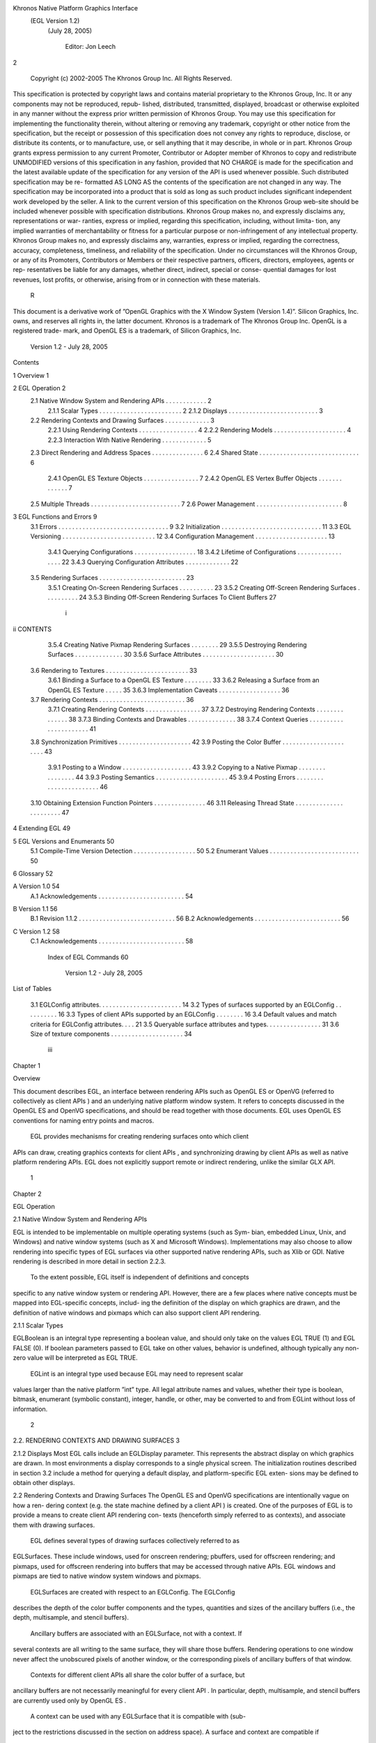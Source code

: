 Khronos Native Platform Graphics Interface
           (EGL Version 1.2)
             (July 28, 2005)

               Editor: Jon Leech
2


     Copyright (c) 2002-2005 The Khronos Group Inc. All Rights Reserved.

This specification is protected by copyright laws and contains material proprietary
to the Khronos Group, Inc. It or any components may not be reproduced, repub-
lished, distributed, transmitted, displayed, broadcast or otherwise exploited in any
manner without the express prior written permission of Khronos Group. You may
use this specification for implementing the functionality therein, without altering or
removing any trademark, copyright or other notice from the specification, but the
receipt or possession of this specification does not convey any rights to reproduce,
disclose, or distribute its contents, or to manufacture, use, or sell anything that it
may describe, in whole or in part.
Khronos Group grants express permission to any current Promoter, Contributor
or Adopter member of Khronos to copy and redistribute UNMODIFIED versions
of this specification in any fashion, provided that NO CHARGE is made for the
specification and the latest available update of the specification for any version
of the API is used whenever possible. Such distributed specification may be re-
formatted AS LONG AS the contents of the specification are not changed in any
way. The specification may be incorporated into a product that is sold as long as
such product includes significant independent work developed by the seller. A link
to the current version of this specification on the Khronos Group web-site should
be included whenever possible with specification distributions.
Khronos Group makes no, and expressly disclaims any, representations or war-
ranties, express or implied, regarding this specification, including, without limita-
tion, any implied warranties of merchantability or fitness for a particular purpose
or non-infringement of any intellectual property. Khronos Group makes no, and
expressly disclaims any, warranties, express or implied, regarding the correctness,
accuracy, completeness, timeliness, and reliability of the specification. Under no
circumstances will the Khronos Group, or any of its Promoters, Contributors or
Members or their respective partners, officers, directors, employees, agents or rep-
resentatives be liable for any damages, whether direct, indirect, special or conse-
quential damages for lost revenues, lost profits, or otherwise, arising from or in
connection with these materials.
                                                    R
This document is a derivative work of ”OpenGL Graphics with the X Window
System (Version 1.4)”. Silicon Graphics, Inc. owns, and reserves all rights in, the
latter document.
Khronos is a trademark of The Khronos Group Inc. OpenGL is a registered trade-
mark, and OpenGL ES is a trademark, of Silicon Graphics, Inc.


                            Version 1.2 - July 28, 2005
Contents

1   Overview                                                                                              1

2   EGL Operation                                                                                         2
    2.1 Native Window System and Rendering APIs          .   .   .   .   .   .   .   .   .   .   .   .    2
        2.1.1 Scalar Types . . . . . . . . . . . .       .   .   .   .   .   .   .   .   .   .   .   .    2
        2.1.2 Displays . . . . . . . . . . . . . .       .   .   .   .   .   .   .   .   .   .   .   .    3
    2.2 Rendering Contexts and Drawing Surfaces .        .   .   .   .   .   .   .   .   .   .   .   .    3
        2.2.1 Using Rendering Contexts . . . . .         .   .   .   .   .   .   .   .   .   .   .   .    4
        2.2.2 Rendering Models . . . . . . . . .         .   .   .   .   .   .   .   .   .   .   .   .    4
        2.2.3 Interaction With Native Rendering .        .   .   .   .   .   .   .   .   .   .   .   .    5
    2.3 Direct Rendering and Address Spaces . . .        .   .   .   .   .   .   .   .   .   .   .   .    6
    2.4 Shared State . . . . . . . . . . . . . . . . .   .   .   .   .   .   .   .   .   .   .   .   .    6
        2.4.1 OpenGL ES Texture Objects . . . .          .   .   .   .   .   .   .   .   .   .   .   .    7
        2.4.2 OpenGL ES Vertex Buffer Objects .          .   .   .   .   .   .   .   .   .   .   .   .    7
    2.5 Multiple Threads . . . . . . . . . . . . . .     .   .   .   .   .   .   .   .   .   .   .   .    7
    2.6 Power Management . . . . . . . . . . . . .       .   .   .   .   .   .   .   .   .   .   .   .    8

3   EGL Functions and Errors                                                                              9
    3.1 Errors . . . . . . . . . . . . . . . . . . . . . . . . . . . . . . . .                            9
    3.2 Initialization . . . . . . . . . . . . . . . . . . . . . . . . . . . . .                         11
    3.3 EGL Versioning . . . . . . . . . . . . . . . . . . . . . . . . . . .                             12
    3.4 Configuration Management . . . . . . . . . . . . . . . . . . . . .                               13
        3.4.1 Querying Configurations . . . . . . . . . . . . . . . . . .                                18
        3.4.2 Lifetime of Configurations . . . . . . . . . . . . . . . . .                               22
        3.4.3 Querying Configuration Attributes . . . . . . . . . . . . .                                22
    3.5 Rendering Surfaces . . . . . . . . . . . . . . . . . . . . . . . . .                             23
        3.5.1 Creating On-Screen Rendering Surfaces . . . . . . . . . .                                  23
        3.5.2 Creating Off-Screen Rendering Surfaces . . . . . . . . . .                                 24
        3.5.3 Binding Off-Screen Rendering Surfaces To Client Buffers                                    27

                                          i
ii                                                                         CONTENTS


          3.5.4 Creating Native Pixmap Rendering Surfaces . . .        .   .   .   .   .   29
          3.5.5 Destroying Rendering Surfaces . . . . . . . . .        .   .   .   .   .   30
          3.5.6 Surface Attributes . . . . . . . . . . . . . . . .     .   .   .   .   .   30
     3.6 Rendering to Textures . . . . . . . . . . . . . . . . . . .   .   .   .   .   .   33
          3.6.1 Binding a Surface to a OpenGL ES Texture . . .         .   .   .   .   .   33
          3.6.2 Releasing a Surface from an OpenGL ES Texture          .   .   .   .   .   35
          3.6.3 Implementation Caveats . . . . . . . . . . . . .       .   .   .   .   .   36
     3.7 Rendering Contexts . . . . . . . . . . . . . . . . . . . .    .   .   .   .   .   36
          3.7.1 Creating Rendering Contexts . . . . . . . . . . .      .   .   .   .   .   37
          3.7.2 Destroying Rendering Contexts . . . . . . . . .        .   .   .   .   .   38
          3.7.3 Binding Contexts and Drawables . . . . . . . . .       .   .   .   .   .   38
          3.7.4 Context Queries . . . . . . . . . . . . . . . . .      .   .   .   .   .   41
     3.8 Synchronization Primitives . . . . . . . . . . . . . . . .    .   .   .   .   .   42
     3.9 Posting the Color Buffer . . . . . . . . . . . . . . . . .    .   .   .   .   .   43
          3.9.1 Posting to a Window . . . . . . . . . . . . . . .      .   .   .   .   .   43
          3.9.2 Copying to a Native Pixmap . . . . . . . . . . .       .   .   .   .   .   44
          3.9.3 Posting Semantics . . . . . . . . . . . . . . . .      .   .   .   .   .   45
          3.9.4 Posting Errors . . . . . . . . . . . . . . . . . .     .   .   .   .   .   46
     3.10 Obtaining Extension Function Pointers . . . . . . . . . .    .   .   .   .   .   46
     3.11 Releasing Thread State . . . . . . . . . . . . . . . . . .   .   .   .   .   .   47

4    Extending EGL                                                                         49

5    EGL Versions and Enumerants                                                           50
     5.1 Compile-Time Version Detection . . . . . . . . . . . . . . . . . .                50
     5.2 Enumerant Values . . . . . . . . . . . . . . . . . . . . . . . . . .              50

6    Glossary                                                                              52

A Version 1.0                                                                              54
  A.1 Acknowledgements . . . . . . . . . . . . . . . . . . . . . . . . .                   54

B Version 1.1                                                                              56
  B.1 Revision 1.1.2 . . . . . . . . . . . . . . . . . . . . . . . . . . . .               56
  B.2 Acknowledgements . . . . . . . . . . . . . . . . . . . . . . . . .                   56

C Version 1.2                                                                              58
  C.1 Acknowledgements . . . . . . . . . . . . . . . . . . . . . . . . .                   58

     Index of EGL Commands                                                                 60



                            Version 1.2 - July 28, 2005
List of Tables

 3.1   EGLConfig attributes. . . . . . . . . . . . . . . . . . . . .     .   .   .   14
 3.2   Types of surfaces supported by an EGLConfig . . . . . . .         .   .   .   16
 3.3   Types of client APIs supported by an EGLConfig . . . . .          .   .   .   16
 3.4   Default values and match criteria for EGLConfig attributes.       .   .   .   21
 3.5   Queryable surface attributes and types. . . . . . . . . . . . .   .   .   .   31
 3.6   Size of texture components . . . . . . . . . . . . . . . . . .    .   .   .   34




                                      iii
Chapter 1

Overview

This document describes EGL, an interface between rendering APIs such as
OpenGL ES or OpenVG (referred to collectively as client APIs ) and an underlying
native platform window system. It refers to concepts discussed in the OpenGL ES
and OpenVG specifications, and should be read together with those documents.
EGL uses OpenGL ES conventions for naming entry points and macros.
    EGL provides mechanisms for creating rendering surfaces onto which client
APIs can draw, creating graphics contexts for client APIs , and synchronizing
drawing by client APIs as well as native platform rendering APIs. EGL does not
explicitly support remote or indirect rendering, unlike the similar GLX API.




                                       1
Chapter 2

EGL Operation

2.1     Native Window System and Rendering APIs

EGL is intended to be implementable on multiple operating systems (such as Sym-
bian, embedded Linux, Unix, and Windows) and native window systems (such as
X and Microsoft Windows). Implementations may also choose to allow rendering
into specific types of EGL surfaces via other supported native rendering APIs, such
as Xlib or GDI. Native rendering is described in more detail in section 2.2.3.
    To the extent possible, EGL itself is independent of definitions and concepts
specific to any native window system or rendering API. However, there are a few
places where native concepts must be mapped into EGL-specific concepts, includ-
ing the definition of the display on which graphics are drawn, and the definition of
native windows and pixmaps which can also support client API rendering.



2.1.1   Scalar Types

EGLBoolean is an integral type representing a boolean value, and should only
take on the values EGL TRUE (1) and EGL FALSE (0). If boolean parameters passed
to EGL take on other values, behavior is undefined, although typically any non-zero
value will be interpreted as EGL TRUE.
    EGLint is an integral type used because EGL may need to represent scalar
values larger than the native platform ”int” type. All legal attribute names and
values, whether their type is boolean, bitmask, enumerant (symbolic constant),
integer, handle, or other, may be converted to and from EGLint without loss of
information.

                                         2
2.2. RENDERING CONTEXTS AND DRAWING SURFACES                                        3


2.1.2    Displays
Most EGL calls include an EGLDisplay parameter. This represents the abstract
display on which graphics are drawn. In most environments a display corresponds
to a single physical screen. The initialization routines described in section 3.2
include a method for querying a default display, and platform-specific EGL exten-
sions may be defined to obtain other displays.


2.2      Rendering Contexts and Drawing Surfaces
The OpenGL ES and OpenVG specifications are intentionally vague on how a ren-
dering context (e.g. the state machine defined by a client API ) is created. One
of the purposes of EGL is to provide a means to create client API rendering con-
texts (henceforth simply referred to as contexts), and associate them with drawing
surfaces.
    EGL defines several types of drawing surfaces collectively referred to as
EGLSurfaces. These include windows, used for onscreen rendering; pbuffers,
used for offscreen rendering; and pixmaps, used for offscreen rendering into buffers
that may be accessed through native APIs. EGL windows and pixmaps are tied to
native window system windows and pixmaps.
    EGLSurfaces are created with respect to an EGLConfig. The EGLConfig
describes the depth of the color buffer components and the types, quantities and
sizes of the ancillary buffers (i.e., the depth, multisample, and stencil buffers).
    Ancillary buffers are associated with an EGLSurface, not with a context. If
several contexts are all writing to the same surface, they will share those buffers.
Rendering operations to one window never affect the unobscured pixels of another
window, or the corresponding pixels of ancillary buffers of that window.
    Contexts for different client APIs all share the color buffer of a surface, but
ancillary buffers are not necessarily meaningful for every client API . In particular,
depth, multisample, and stencil buffers are currently used only by OpenGL ES .
    A context can be used with any EGLSurface that it is compatible with (sub-
ject to the restrictions discussed in the section on address space). A surface and
context are compatible if

   • They support the same type of color buffer (RGB or luminance).

   • They have color buffers and ancillary buffers of the same depth.
        Depth is measured per-component. For example, color buffers in RGB565
        and RGBA4444 formats have the same aggregate depth of 16 bits/pixel, but
        are not compatible because their per-component depths are different.

                            Version 1.2 - July 28, 2005
4                                                CHAPTER 2. EGL OPERATION


        Ancillary buffers not meaningful to a client API do not affect compatibility;
        for example, a surface with both color and stencil buffers will be compat-
        ible with an OpenVG context so long as the color buffers associated with
        the contexts are of the same depth. The stencil buffer is irrelevant because
        OpenVG does not use it.

    • The surface was created with respect to an EGLConfig supporting client
      API rendering of the same type as the API type of the context (in environ-
      ments supporting multiple client APIs ).

    • They were created with respect to the same EGLDisplay (in environments
      supporting multiple displays).

     As long as the compatibility constraint and the address space requirement are
satisfied, clients can render into the same EGLSurface using different contexts.
It is also possible to use a single context to render into multiple EGLSurfaces.

2.2.1    Using Rendering Contexts
OpenGL ES defines both client state and server state. Thus an OpenGL ES context
consists of two parts: one to hold the client state and one to hold the server state.
OpenVG does not separate client and server state.
    Both the OpenGL ES and OpenVG client APIs rely on an implicit context used
by all entry points, rather than passing an explicit context parameter. The implicit
context for each API is set with EGL calls (see section 3.7.3). The implicit contexts
used by these APIs are called current contexts.
    Each thread can have at most one current rendering context for each supported
client API ; for example, there may be both a current OpenGL ES context and
a current OpenVG context in an implementation supporting both of these APIs.
In addition, a context can be current to only one thread at a time. The client is
responsible for creating contexts and surfaces.

2.2.2    Rendering Models
EGL and OpenGL ES supports two rendering models: back buffered and single
buffered.
    Back buffered rendering is used by window and pbuffer surfaces. Memory for
the color buffer used during rendering is allocated and owned by EGL. When the
client is finished drawing a frame, the back buffer may be copied to a visible win-
dow using eglSwapBuffers. Pbuffer surfaces have a back buffer but no associated
window, so the back buffer need not be copied.

                             Version 1.2 - July 28, 2005
2.2. RENDERING CONTEXTS AND DRAWING SURFACES                                      5


     Single buffered rendering is used by pixmap surfaces. Memory for the color
buffer is specified at surface creation time in the form of a native pixmap, and
client APIs are required to use that memory during rendering. When the client
is finished drawing a frame, the native pixmap contains the final image. Pixmap
surfaces typically do not support multisampling, since the native pixmap used as
the color buffer is unlikely to provide space to store multisample information.
     Some client APIs , such as OpenVG , also support single buffered rendering
to window surfaces. This behavior can be selected when creating the window sur-
face, as defined in section 3.5.1. When mixing use of client APIs which do not
support single buffered rendering into windows, like OpenGL ES , with client
APIs which do support it, back color buffers and visible window contents must
be kept consistent when binding window surfaces to contexts for each API type
(see section 3.7.3).
     Both back and single buffered surfaces may also be copied to a specified native
pixmap using eglCopyBuffers.


Window Resizing

EGL window surfaces need to be resized when their corresponding native window
is resized. Implementations typically use hooks into the OS and native window
system to perform this resizing on demand, transparently to the client. Some imple-
mentations may instead define an EGL extension giving explicit control of surface
resizing.
    Implementations which cannot resize EGL window surfaces on demand must
instead respond to native window size changes in eglSwapBuffers (see sec-
tion 3.9.3).


2.2.3   Interaction With Native Rendering
Native rendering will always be supported by pixmap surfaces (to the extent that
native rendering APIs can draw to native pixmaps). Pixmap surfaces are typically
used when mixing native and client API rendering is desirable, since there is no
need to move data between the back buffer visible to the client APIs and the native
pixmap visible to native rendering APIs. However, pixmap surfaces may, for the
same reason, have restricted capabilities and performance relative to window and
pbuffer surfaces.
    Native rendering will not be supported by pbuffer surfaces, since the color
buffers of pbuffers are allocated internally by EGL and are not accessible through
any other means.

                            Version 1.2 - July 28, 2005
6                                                 CHAPTER 2. EGL OPERATION


    Native rendering may be supported by window surfaces, but only if the native
window system has a compatible rendering model allowing it to share the back
color buffer, or if single buffered rendering to the window surface is being done.
    When both native rendering APIs and client APIs are drawing into the same
underlying surface, no guarantees are placed on the relative order of completion
of operations in the different rendering streams other than those provided by the
synchronization primitives discussed in section 3.8.
    Some state is shared between client APIs and the underlying native window
system and rendering APIs, including color buffer values in window and pixmap
surfaces.


2.3    Direct Rendering and Address Spaces
EGL is assumed to support only direct rendering, unlike similar APIs such as GLX.
EGL objects and related context state cannot be used outside of the address space
in which they are created. In a single-threaded environment, each process has its
own address space. In a multi-threaded environment, all threads may share the
same virtual address space; however, this capability is not required, and imple-
mentations may choose to restrict their address space to be per-thread even in an
environment supporting multiple application threads.
    Context state, including both the client and server state of OpenGL ES contexts,
exists in the client’s address space; this state cannot be shared by a client in another
process.
    Support of indirect rendering (in those environments where this concept makes
sense) may have the effect of relaxing these limits on sharing. However, such
support is beyond the scope of this document.


2.4    Shared State
Most context state is small. However, some types are of state are potentially large
and/or expensive to copy, in which case it may be desirable for multiple contexts
to share such state rather than replicating it in each context. Such state may only
be shared between different contexts of the same API type; that is, two OpenGL
ES contexts may share state, or two OpenVG contexts, but an OpenGL ES context
and an OpenVG context cannot share state.
    EGL provides for sharing certain types of context state among contexts existing
in a single address space. OpenGL ES contexts may share texture objects, shader
and program objects, and vertex buffer objects. OpenVG contexts may share im-
ages, paint objects, and paths. Additional types of state may be shared in future

                             Version 1.2 - July 28, 2005
2.5. MULTIPLE THREADS                                                              7


revisions of client APIs where such types of state (for example, display lists) are
defined and where such sharing makes sense.


2.4.1   OpenGL ES Texture Objects
OpenGL ES texture state can be encapsulated in a named texture object. A tex-
ture object is created by binding an unused name to one of the supported tex-
ture targets (GL TEXTURE 2D, GL TEXTURE 3D, or GL TEXTURE CUBE MAP) of an
OpenGL ES context. When a texture object is bound, OpenGL ES operations on
the target to which it is bound affect the bound texture object, and queries of the
target to which it is bound return state from the bound texture object.
    OpenGL ES makes no attempt to synchronize access to texture objects. If a
texture object is bound to more than one context, then it is up to the programmer to
ensure that the contents of the object are not being changed via one context while
another context is using the texture object for rendering. The results of changing a
texture object while another context is using it are undefined.
    All modifications to shared context state as a result of executing glBindTexture
are atomic. Also, a texture object will not be deleted while it is still bound to any
context.


2.4.2   OpenGL ES Vertex Buffer Objects
Vertex buffer objects (VBOs) were introduced in OpenGL ES 1.1. If a VBO is
bound to more than one context, then it is up to the programmer to ensure that the
contents of the object are not being changed via one context while another context
is using the VBO for rendering. The results of changing a VBO while another
context is using it are undefined.
    All modifications to shared context state as a result of executing glBindBuffer
are atomic. Also, a VBO will not be deleted while it is still bound to any context.


2.5     Multiple Threads
EGL and its client APIs must be threadsafe. Interrupt routines may not share a
context with their main thread.
   EGL guarantees sequentiality within a command stream for each of its client
APIs such as OpenGL ES and OpenVG , but not between these APIs and native
APIs which may also be rendering into the same surface. It is possible, for ex-
ample, that a native drawing command issued by a single threaded client after an
OpenGL ES command might be executed before that OpenGL ES command.

                            Version 1.2 - July 28, 2005
8                                                CHAPTER 2. EGL OPERATION


    Client API commands are not guaranteed to be atomic. Some such commands
might otherwise impair interactive use of the windowing system by the user. For
instance, rendering a large texture mapped polygon on a system with no graphics
hardware, or drawing a large OpenGL ES vertex array, could prevent a user from
popping up a menu soon enough to be usable.
    Synchronization is in the hands of the client. It can be maintained at moderate
cost with the judicious use of commands such as glFinish, vgFinish, eglWaitAPI,
and eglWaitNative, as well as (if they exist) synchronization commands present in
native rendering APIs. Client API and native rendering can be done in parallel so
long as the client does not preclude it with explicit synchronization calls.
    Some performance degradation may be experienced if needless switching be-
tween client APIs and native rendering is done.


2.6    Power Management
Power management events can occur asynchronously while an application is
running. When the system returns from the power management event the
EGLContext will be invalidated, and all subsequent client API calls will have
no effect (as if no context is bound).
     Following a power management event, calls to eglSwapBuffers, eglCopy-
Buffer, or eglMakeCurrent will indicate failure by returning EGL FALSE. The
error EGL CONTEXT LOST will be returned if a power management event has oc-
curred.
     On detection of this error, the application must destroy all contexts (by calling
eglDestroyContext for each context). To continue rendering the application must
recreate any contexts it requires, and subsequently restore any client API state and
objects it wishes to use.
     Any EGLSurfaces that the application has created need not be destroyed
following a power management event, but their contents will be invalid.
     Note that not all implementations can be made to generate power management
events, and developers should continue to refer to platform-specific documentation
in this area. We expected continued work in platform-specific extensions to enable
more control over power management issues, including event detection, scope and
nature of resource loss, behavior of EGL and client API calls under resource loss,
and recommended techniques for recovering from events. Future versions of EGL
may incorporate additional functionality in this area.




                            Version 1.2 - July 28, 2005
Chapter 3

EGL Functions and Errors

3.1       Errors
Where possible, when an EGL function fails it has no side effects.
    EGL functions usually return an indicator of success or failure; either an
EGLBoolean EGL TRUE or EGL FALSE value, or in the form of an out-of-band
return value indicating failure, such as returning EGL NO CONTEXT instead of a re-
quested context handle. Additional information about the success or failure of the
most recent EGL function called in a specific thread, in the form of an error code,
can be obtained by calling

         EGLint eglGetError();

       The error codes that may be returned from eglGetError, and their meanings,
are:

 EGL SUCCESS
         Function succeeded.

 EGL NOT INITIALIZED
         EGL is not initialized, or could not be initialized, for the specified display.

 EGL BAD ACCESS
         EGL cannot access a requested resource (for example, a context is bound in
         another thread).

 EGL BAD ALLOC
         EGL failed to allocate resources for the requested operation.

                                             9
10                             CHAPTER 3. EGL FUNCTIONS AND ERRORS


 EGL BAD ATTRIBUTE
      An unrecognized attribute or attribute value was passed in an attribute list.

 EGL BAD CONTEXT
      An EGLContext argument does not name a valid EGLContext.

 EGL BAD CONFIG
      An EGLConfig argument does not name a valid EGLConfig.

 EGL BAD CURRENT SURFACE
      The current surface of the calling thread is a window, pbuffer, or pixmap that
      is no longer valid.

 EGL BAD DISPLAY
      An EGLDisplay argument does not name a valid EGLDisplay; or, EGL
      is not initialized on the specified EGLDisplay.

 EGL BAD SURFACE
      An EGLSurface argument does not name a valid surface (window, pbuffer,
      or pixmap) configured for rendering.

 EGL BAD MATCH
      Arguments are inconsistent; for example, an otherwise valid context requires
      buffers (e.g. depth or stencil) not allocated by an otherwise valid surface.

 EGL BAD PARAMETER
      One or more argument values are invalid.

 EGL BAD NATIVE PIXMAP
      A NativePixmapType argument does not refer to a valid native pixmap.

 EGL BAD NATIVE WINDOW
      A NativeWindowType argument does not refer to a valid native window.

 EGL CONTEXT LOST
      A power management event has occurred. The application must destroy all
      contexts and reinitialise client API state and objects to continue rendering,
      as described in section 2.6.

    When there is no status to return (in other words, when eglGetError is called
as the first EGL call in a thread, or immediately after calling eglReleaseThread),
EGL SUCCESS will be returned.
    Some specific error codes that may be generated by a failed EGL func-
tion, and their meanings, are described together with each function. However,

                            Version 1.2 - July 28, 2005
3.2. INITIALIZATION                                                                11


not all possible errors are described with each function. Errors whose mean-
ings are identical across many functions (such as returning EGL BAD DISPLAY or
EGL NOT INITIALIZED for an unsuitable EGLDisplay argument) may not be
described repeatedly.
     EGL normally checks the validity of objects passed into it, but detecting invalid
native objects (pixmaps, windows, and displays) may not always be possible. Spec-
ifying such invalid handles may result in undefined behavior, although implemen-
tations should generate EGL BAD NATIVE PIXMAP and EGL BAD NATIVE WINDOW
errors if possible.


3.2    Initialization
Initialization must be performed once for each display prior to calling most other
EGL or client API functions. A display can be obtained by calling

      EGLDisplay eglGetDisplay(NativeDisplayType
         display id);

The type and format of display id are implementation-specific, and it describes a
specific display provided by the system EGL is running on. For example, an EGL
implementation under X windows would require display id to be an X Display,
while an implementation under Microsoft Windows would require display id to be
a Windows Device Context. If display id is EGL DEFAULT DISPLAY, a default
display is returned.
    If no display matching display id is available, EGL NO DISPLAY is returned;
no error condition is raised in this case.
    EGL may be initialized on a display by calling

      EGLBoolean eglInitialize(EGLDisplay dpy, EGLint
         *major, EGLint *minor);

EGL TRUE is returned on success, and major and minor are updated with the major
and minor version numbers of the EGL implementation (for example, in an EGL
1.2 implementation, the values of *major and *minor would be 1 and 2, respec-
tively). major and minor are not updated if they are specified as NULL.
     EGL FALSE is returned on failure and major and minor are not updated. An
EGL BAD DISPLAY error is generated if the dpy argument does not refer to a valid
EGLDisplay. An EGL NOT INITIALIZED error is generated if EGL cannot be
initialized for an otherwise valid dpy.

                            Version 1.2 - July 28, 2005
12                               CHAPTER 3. EGL FUNCTIONS AND ERRORS


     Initializing an already-initialized display is allowed, but the only effect of such
a call is to return EGL TRUE and update the EGL version numbers. An initialized
display may be used from other threads in the same address space without being
initalized again in those threads.
     To release resources associated with use of EGL and client APIs on a display,
call

      EGLBoolean eglTerminate(EGLDisplay dpy);

Termination marks all EGL-specific resources associated with the specified display
for deletion. If contexts or surfaces created with respect to dpy are current (see
section 3.7.3) to any thread, then they are not actually released while they remain
current. Such contexts and surfaces will be destroyed, and all future references to
them will become invalid, as soon as any otherwise valid eglMakeCurrent call is
made from the thread they are bound to.
     eglTerminate returns EGL TRUE on success.
     If the dpy argument does not refer to a valid EGLDisplay, EGL FALSE is
returned, and an EGL BAD DISPLAY error is generated.
     Termination of a display that has already been terminated, or has not yet been
initialized, is allowed, but the only effect of such a call is to return EGL TRUE, since
there are no EGL resources associated with the display to release. A terminated
display may be re-initialized by calling eglInitialize again. When re-initializing
a terminated display, resources which were marked for deletion as a result of the
earlier termination remain so marked, and references to them are not valid.


3.3    EGL Versioning
      const char *eglQueryString(EGLDisplay dpy, EGLint
        name);

eglQueryString returns a pointer to a static, zero-terminated string describ-
ing some aspect of the EGL implementation running on the specified display.
name may be one of EGL CLIENT APIS, EGL EXTENSIONS, EGL VENDOR, or
EGL VERSION.
    The EGL CLIENT APIS string describes which client rendering APIs are sup-
ported. It is zero-terminated and contains a space-separated list of API names,
which must include at least one of ‘‘OpenGL ES’’ or ‘‘OpenVG’’.
    The EGL EXTENSIONS string describes which EGL extensions are supported
by the EGL implementation running on the specified display. The string is zero-
terminated and contains a space-separated list of extension names; extension names

                             Version 1.2 - July 28, 2005
3.4. CONFIGURATION MANAGEMENT                                                    13


themselves do not contain spaces. If there are no extensions to EGL, then the empty
string is returned.
     The format and contents of the EGL VENDOR string is implementation depen-
dent.
     The format of the EGL VERSION string is:

      <major version.minor version><space><vendor specific info>

Both the major and minor portions of the version number are of arbitrary length.
The vendor-specific information is optional; if present, its format and contents are
implementation specific.
    On failure, NULL is returned. An EGL NOT INITIALIZED error is generated if
EGL is not initialized for dpy. An EGL BAD PARAMETER error is generated if name
is not one of the values described above.


3.4    Configuration Management
An EGLConfig describes the format, type and size of the color buffers and an-
cillary buffers for an EGLSurface. If the EGLSurface is a window, then the
EGLConfig describing it may have an associated native visual type.
     Names of EGLConfig attributes are shown in Table 3.1. These names may
be passed to eglChooseConfig to specify required attribute properties.
     EGL CONFIG ID is a unique integer identifying different EGLConfigs. Con-
figuration IDs must be small positive integers starting at 1 and ID assignment
should be compact; that is, if there are N EGLConfigs defined by the EGL im-
plementation, their configuration IDs should be in the range [1, N ]. Small gaps
in the sequence are allowed, but should only occur when removing configurations
defined in previous revisions of an EGL implementation.

Buffer Descriptions and Attributes

    Attributes controlling the creation of the various buffers that may be con-
tained by an EGLSurface are described below. Attribute values include the
depth of these buffers, expressed in bits/pixel component. If the depth of a buffer
in an EGLConfig is zero, then an EGLSurface created with respect to that
EGLConfig will not contain the corresponding buffer.
    With the exception of the color buffer, most buffers are used only by one client
API . The depth, multisample, and stencil buffers are specific to OpenGL ES ,
while the alpha mask buffer is specific to OpenVG . To conserve resources, imple-
mentations may delay creation of buffers until they are needed by EGL or a client

                            Version 1.2 - July 28, 2005
14                             CHAPTER 3. EGL FUNCTIONS AND ERRORS


             Attribute                   Type     Notes
          EGL BUFFER SIZE               integer   depth of the color buffer
             EGL RED SIZE               integer   bits of Red in the color buffer
           EGL GREEN SIZE               integer   bits of Green in the color buffer
            EGL BLUE SIZE               integer   bits of Blue in the color buffer
        EGL LUMINANCE SIZE              integer   bits of Luminance in the color buffer
           EGL ALPHA SIZE               integer   bits of Alpha in the color buffer
        EGL ALPHA MASK SIZE             integer   bits of Alpha Mask in the mask buffer
      EGL BIND TO TEXTURE RGB           boolean   True if bindable to RGB textures.
     EGL BIND TO TEXTURE RGBA           boolean   True if bindable to RGBA textures.
       EGL COLOR BUFFER TYPE             enum     color buffer type
         EGL CONFIG CAVEAT               enum     any caveats for the configuration
            EGL CONFIG ID               integer   unique EGLConfig identifier
           EGL DEPTH SIZE               integer   bits of Z in the depth buffer
              EGL LEVEL                 integer   frame buffer level
       EGL MAX PBUFFER WIDTH            integer   maximum width of pbuffer
      EGL MAX PBUFFER HEIGHT            integer   maximum height of pbuffer
      EGL MAX PBUFFER PIXELS            integer   maximum size of pbuffer
       EGL MAX SWAP INTERVAL            integer   maximum swap interval
       EGL MIN SWAP INTERVAL            integer   minimum swap interval
       EGL NATIVE RENDERABLE            boolean   EGL TRUE if native rendering
                                                  APIs can render to surface
      EGL NATIVE VISUAL ID              integer   handle of corresponding
                                                  native visual
     EGL NATIVE VISUAL TYPE             integer   native visual type of the
                                                  associated visual
       EGL RENDERABLE TYPE              bitmask   which client rendering
                                                  APIs are supported.
       EGL SAMPLE BUFFERS               integer   number of multisample buffers
           EGL SAMPLES                  integer   number of samples per pixel
        EGL STENCIL SIZE                integer   bits of Stencil in the stencil buffer
        EGL SURFACE TYPE                bitmask   which types of EGL surfaces
                                                  are supported.
     EGL TRANSPARENT TYPE                enum     type of transparency supported
   EGL TRANSPARENT RED VALUE            integer   transparent red value
 EGL TRANSPARENT GREEN VALUE            integer   transparent green value
  EGL TRANSPARENT BLUE VALUE            integer   transparent blue value

                         Table 3.1: EGLConfig attributes.


                            Version 1.2 - July 28, 2005
3.4. CONFIGURATION MANAGEMENT                                                      15


API . For example, if an EGLConfig describes an alpha mask buffer with depth
greater than zero, that buffer need not be allocated by a surface until an OpenVG
context is bound to that surface.
    The color buffer is shared by all client APIs rendering to a surface, and contains
pixel color values.
    EGL COLOR BUFFER TYPE indicates the color buffer type, and must be either
EGL RGB BUFFER for an RGB color buffer, or EGL LUMINANCE BUFFER for a
luminance color buffer. For an RGB buffer, EGL RED SIZE, EGL GREEN SIZE,
EGL BLUE SIZE must be non-zero, and EGL LUMINANCE SIZE must be zero. For
a luminance buffer, EGL RED SIZE, EGL GREEN SIZE, EGL BLUE SIZE must be
zero, and EGL LUMINANCE SIZE must be non-zero. For both RGB and luminance
color buffers, EGL ALPHA SIZE may be zero or non-zero (the latter indicates the
existence of a destination alpha buffer).
    If OpenGL ES rendering is supported for a luminance color buffer (i.e., if the
EGL RENDERABLE TYPE attribute has the EGL OPENGL ES BIT set, as described
below), it is treated as RGB rendering with the value of GL RED BITS equal to
EGL LUMINANCE SIZE and the values of GL GREEN BITS and GL BLUE BITS
equal to zero. The red component of fragments is written to the luminance channel
of the color buffer, the green and blue components are discarded, and the alpha
component is written to the alpha channel of the color buffer (if present).
    EGL BUFFER SIZE gives the total depth of the color buffer in bits. For an
RGB color buffer, the depth is the sum of EGL RED SIZE, EGL GREEN SIZE,
EGL BLUE SIZE, and EGL ALPHA SIZE. For a luminance color buffer, the depth is
the sum of EGL LUMINANCE SIZE and EGL ALPHA SIZE.
    The alpha mask buffer is used only by OpenVG . EGL ALPHA MASK SIZE in-
dicates the depth of this buffer.
    The depth buffer is used only by OpenGL ES . It contains fragment depth (Z)
information generated during rasterization. EGL DEPTH SIZE indicates the depth
of this buffer in bits.
    The stencil buffer is used only by OpenGL ES . It contains fragment stencil in-
formation generated during rasterization. EGL STENCIL SIZE indicates the depth
of this buffer in bits.
    The multisample buffer is used only by OpenGL ES . It contains multisam-
ple information (color values, and possibly stencil and depth values) generated by
multisample rasterization. The format of the multisample buffer is not specified,
and its contents are not directly accessible. Only the existence of the multisample
buffer, together with the number of samples it contains, are exposed by EGL.
    EGL SAMPLE BUFFERS indicates the number of multisample buffers, which
must be zero or one. EGL SAMPLES gives the number of samples per pixel;
if EGL SAMPLE BUFFERS is zero, then EGL SAMPLES will also be zero. If

                            Version 1.2 - July 28, 2005
16                             CHAPTER 3. EGL FUNCTIONS AND ERRORS


               EGL Token Name              Description
              EGL WINDOW BIT        EGLConfig supports windows
              EGL PIXMAP BIT        EGLConfig supports pixmaps
              EGL PBUFFER BIT       EGLConfig supports pbuffers

            Table 3.2: Types of surfaces supported by an EGLConfig


             EGL Token Name                 Description
           EGL OPENGL ES BIT        EGLConfig supports OpenGL ES
            EGL OPENVG BIT           EGLConfig supports OpenVG

           Table 3.3: Types of client APIs supported by an EGLConfig



EGL SAMPLE BUFFERS is one, then the number of color, depth, and stencil bits
for each sample in the multisample buffer are as specified by the EGL * SIZE at-
tributes.
    There are no single-sample depth or stencil buffers for a multisample
EGLConfig; the only depth and stencil buffers are those in the multisample
buffer. If the color samples in the multisample buffer store fewer bits than are
stored in the color buffers, this fact will not be reported accurately. Presumably a
compression scheme is being employed, and is expected to maintain an aggregate
resolution equal to that of the color buffers.

Other EGLConfig Attribute Descriptions

     EGL SURFACE TYPE is a mask indicating the surface types that can be created
with the corresponding EGLConfig (the config is said to support these surface
types). The valid bit settings are shown in Table 3.2.
     For example, an EGLConfig for which the value of the EGL SURFACE TYPE
attribute is
     EGL WINDOW BIT | EGL PIXMAP BIT | EGL PBUFFER BIT
can be used to create any type of EGL surface, while an EGLConfig for which this
attribute value is EGL WINDOW BIT cannot be used to create a pbuffer or pixmap.
     EGL RENDERABLE TYPE is a mask indicating which client APIs can render into
a surface created with respect to an EGLConfig. The valid bit settings are shown
in Table 3.3.
     Creation of a client API context based on an EGLConfig will fail unless the
EGLConfig’s EGL RENDERABLE TYPE attribute include the bit corresponding to

                            Version 1.2 - July 28, 2005
3.4. CONFIGURATION MANAGEMENT                                                       17


that API.
     EGL NATIVE RENDERABLE is an EGLBoolean indicating whether the native
window system can be used to render into a surface created with the EGLConfig.
Constraints on native rendering are discussed in more detail in sections 2.2.2
and 2.2.3.
     If an EGLConfig supports windows then it may have an associated na-
tive visual. EGL NATIVE VISUAL ID specifies an identifier for this visual, and
EGL NATIVE VISUAL TYPE specifies its type. If an EGLConfig does not sup-
port windows, or if there is no associated native visual type, then querying
EGL NATIVE VISUAL ID will return 0 and querying EGL NATIVE VISUAL TYPE
will return EGL NONE.
     The interpretation of the native visual identifier and type is platform-dependent.
For example, if the native window system is X, then the identifier will be the XID
of an X Visual.
     The EGL CONFIG CAVEAT attribute may be set to one of the following val-
ues: EGL NONE, EGL SLOW CONFIG or EGL NON CONFORMANT CONFIG. If the
attribute is set to EGL NONE then the configuration has no caveats; if it is
set to EGL SLOW CONFIG then rendering to a surface with this configuration
may run at reduced performance (for example, the hardware may not sup-
port the color buffer depths described by the configuration); if it is set to
EGL NON CONFORMANT CONFIG then rendering to a surface with this configura-
tion will not pass the required OpenGL ES conformance tests.
     OpenGL ES conformance requires that a set of EGLConfigs supporting cer-
tain defined minimum attributes (such as the number, type, and depth of supported
buffers) be supplied by any conformant implementation. Those requirements are
documented only in the conformance specification.
     EGL TRANSPARENT TYPE indicates whether or not a configuration sup-
ports transparency. If the attribute is set to EGL NONE then windows cre-
ated with the EGLConfig will not have any transparent pixels. If the at-
tribute is EGL TRANSPARENT RGB, then the EGLConfig supports transparency;
a transparent pixel will be drawn when the red, green and blue values which
are read from the framebuffer are equal to EGL TRANSPARENT RED VALUE,
EGL TRANSPARENT GREEN VALUE and EGL TRANSPARENT BLUE VALUE, re-
spectively.
     If EGL TRANSPARENT TYPE is EGL NONE, then the values for
EGL TRANSPARENT RED VALUE,               EGL TRANSPARENT GREEN VALUE,              and
EGL TRANSPARENT BLUE VALUE are undefined. Otherwise, they are interpreted
as integer framebuffer values between 0 and the maximum framebuffer value for
the component. For example, EGL TRANSPARENT RED VALUE will range between
0 and 2EGL RED SIZE − 1.

                             Version 1.2 - July 28, 2005
18                              CHAPTER 3. EGL FUNCTIONS AND ERRORS


    EGL MAX PBUFFER WIDTH and EGL MAX PBUFFER HEIGHT indicate the max-
imum width and height that can be passed into eglCreatePbufferSurface, and
EGL MAX PBUFFER PIXELS indicates the maximum number of pixels (width times
height) for a pbuffer surface. Note that an implementation may return a value
for EGL MAX PBUFFER PIXELS that is less than the maximum width times the
maximum height. The value for EGL MAX PBUFFER PIXELS is static and as-
sumes that no other pbuffers or native resources are contending for the framebuffer
memory. Thus it may not be possible to allocate a pbuffer of the size given by
EGL MAX PBUFFER PIXELS.
    EGL MAX SWAP INTERVAL is the maximum value that can be passed to
eglSwapInterval, and indicates the number of swap intervals that will elapse be-
fore a buffer swap takes place after calling eglSwapBuffers. Larger values will be
silently clamped to this value.
    EGL MIN SWAP INTERVAL is the minimum value that can be passed to
eglSwapInterval, and indicates the number of swap intervals that will elapse be-
fore a buffer swap takes place after calling eglSwapBuffers. Smaller values will
be silently clamped to this value.
    EGL BIND TO TEXTURE RGB and EGL BIND TO TEXTURE RGBA are booleans
indicating whether the color buffers of a pbuffer created with the EGLConfig can
be bound to an OpenGL ES RGB or RGBA texture respectively. Currently only
pbuffers can be bound as textures, so these attributes may only be EGL TRUE if
the value of the EGL SURFACE TYPE attribute includes EGL PBUFFER BIT. It is
possible to bind a RGBA visual to a RGB texture, in which case the values in the
alpha component of the visual are ignored when the color buffer is used as a RGB
texture.
    Implementations may choose not to support EGL BIND TO TEXTURE RGB for
RGBA visuals.

3.4.1    Querying Configurations
Use

        EGLBoolean eglGetConfigs(EGLDisplay dpy,
          EGLConfig *configs, EGLint config size,
          EGLint *num config);

to get the list of all EGLConfigs that are available on the specified display. configs
is a pointer to a buffer containing config size elements. On success, EGL TRUE is
returned. The number of configurations is returned in num config, and elements 0
through num conf ig − 1 of configs are filled in with the valid EGLConfigs. No

                            Version 1.2 - July 28, 2005
3.4. CONFIGURATION MANAGEMENT                                                      19


more than config size EGLConfigs will be returned even if more are available on
the specified display. However, if eglGetConfigs is called with configs = NULL,
then no configurations are returned, but the total number of configurations available
will be returned in num config.
    On failure, EGL FALSE is returned. An EGL NOT INITIALIZED error is gen-
erated if EGL is not initialized on dpy. An EGL BAD PARAMETER error is generated
if num config is NULL.
    Use

      EGLBoolean eglChooseConfig(EGLDisplay dpy, const
         EGLint *attrib list, EGLConfig *configs,
         EGLint config size, EGLint *num config);

to get EGLConfigs that match a list of attributes. The return value and the mean-
ing of configs, config size, and num config are the same as for eglGetConfigs.
However, only configurations matching attrib list, as discussed below, will be re-
turned.
     On failure, EGL FALSE is returned. An EGL BAD ATTRIBUTE error is gener-
ated if attrib list contains an undefined EGL attribute or an attribute value that is
unrecognized or out of range.
     All attribute names in attrib list are immediately followed by the corresponding
desired value. The list is terminated with EGL NONE. If an attribute is not specified
in attrib list, then the default value (listed in Table 3.4) is used (it is said to be
specified implicitly). If EGL DONT CARE is specified as an attribute value, then the
attribute will not be checked. EGL DONT CARE may be specified for all attributes
except EGL LEVEL. If attrib list is NULL or empty (first attribute is EGL NONE),
then selection and sorting of EGLConfigs is done according to the default criteria
in Tables 3.4 and 3.1, as described below under Selection and Sorting.

Selection of EGLConfigs

    Attributes are matched in an attribute-specific manner, as shown in the ”Selec-
tion Critera” column of table 3.4. The criteria listed in the table have the following
meanings:

 AtLeast Only EGLConfigs with an attribute value that meets or exceeds the
     specified value are selected.

 Exact Only EGLConfigs whose attribute value equals the specified value are
     matched.

                            Version 1.2 - July 28, 2005
20                              CHAPTER 3. EGL FUNCTIONS AND ERRORS


 Mask Only EGLConfigs for which the bits set in the attribute value include all
     the bits that are set in the specified value are selected (additional bits might
     be set in the attribute value).

     Some of the attributes must match the specified value exactly; others, such as
EGL RED SIZE, must meet or exceed the specified minimum values.
     To retrieve an EGLConfig given its unique integer ID, use the
EGL CONFIG ID attribute. When EGL CONFIG ID is specified, all other attributes
are ignored, and only the EGLConfig with the given ID is returned.
    If           EGL MAX PBUFFER WIDTH,                EGL MAX PBUFFER HEIGHT,
EGL MAX PBUFFER PIXELS, or EGL NATIVE VISUAL ID are specified in
attrib list, then they are ignored (however, if present, these attributes must still be
followed by an attribute value in attrib list). If EGL SURFACE TYPE is specified
in attrib list and the mask that follows does not have EGL WINDOW BIT set, or if
there are no native visual types, then the EGL NATIVE VISUAL TYPE attribute is
ignored.
    If EGL TRANSPARENT TYPE is set to EGL NONE in attrib list, then
the EGL TRANSPARENT RED VALUE, EGL TRANSPARENT GREEN VALUE, and
EGL TRANSPARENT BLUE VALUE attributes are ignored.
    If no EGLConfig matching the attribute list exists, then the call succeeds, but
num config is set to 0.

Sorting of EGLConfigs

     If more than one matching EGLConfig is found, then a list of EGLConfigs
is returned. The list is sorted by proceeding in ascending order of the ”Sort Pri-
ority” column of table 3.4. That is, configurations that are not ordered by a lower
numbered rule are sorted by the next higher numbered rule.
     Sorting for each rule is either numerically Smaller or Larger as described in the
”Sort Order” column, or a Special sort order as described for each sort rule below:

     1. Special: by EGL CONFIG CAVEAT where the precedence is EGL NONE,
        EGL SLOW CONFIG, EGL NON CONFORMANT CONFIG.

     2. Special:
        by EGL COLOR BUFFER TYPE where the precedence is EGL RGB BUFFER,
        EGL LUMINANCE BUFFER.

     3. Special: by larger total number of color bits (for an RGB color buffer,
        this is the sum of EGL RED SIZE, EGL GREEN SIZE, EGL BLUE SIZE,
        and EGL ALPHA SIZE; for a luminance color buffer, the sum of

                             Version 1.2 - July 28, 2005
3.4. CONFIGURATION MANAGEMENT                                                 21




            Attribute                      Default          Selection       Sort     Sort
                                                             Criteria       Order   Priority

         EGL BUFFER SIZE                      0              AtLeast    Smaller        4
            EGL RED SIZE                      0              AtLeast    Special        3
          EGL GREEN SIZE                      0              AtLeast    Special        3
           EGL BLUE SIZE                      0              AtLeast    Special        3
       EGL LUMINANCE SIZE                     0              AtLeast    Special        3
          EGL ALPHA SIZE                      0              AtLeast    Special        3
      EGL ALPHA MASK SIZE                     0              AtLeast    Smaller        9
    EGL BIND TO TEXTURE RGB            EGL DONT CARE          Exact      None
   EGL BIND TO TEXTURE RGBA            EGL DONT CARE          Exact      None
     EGL COLOR BUFFER TYPE            EGL RGB BUFFER          Exact      None          2
        EGL CONFIG CAVEAT              EGL DONT CARE          Exact     Special        1
           EGL CONFIG ID               EGL DONT CARE          Exact     Smaller     11 (last)
          EGL DEPTH SIZE                      0              AtLeast    Smaller        7
             EGL LEVEL                        0               Exact      None
     EGL NATIVE RENDERABLE            EGL DONT CARE           Exact      None
    EGL NATIVE VISUAL TYPE            EGL DONT CARE           Exact     Special       10
     EGL MAX SWAP INTERVAL            EGL DONT CARE           Exact      None
     EGL MIN SWAP INTERVAL            EGL DONT CARE           Exact      None
      EGL RENDERABLE TYPE           EGL OPENGL ES BIT         Mask       None
       EGL SAMPLE BUFFERS                     0              AtLeast    Smaller        5
            EGL SAMPLES                       0              AtLeast    Smaller        6
        EGL STENCIL SIZE                      0              AtLeast    Smaller        8
        EGL SURFACE TYPE              EGL WINDOW BIT          Mask       None
      EGL TRANSPARENT TYPE               EGL NONE             Exact      None
  EGL TRANSPARENT RED VALUE            EGL DONT CARE          Exact      None
EGL TRANSPARENT GREEN VALUE            EGL DONT CARE          Exact      None
 EGL TRANSPARENT BLUE VALUE            EGL DONT CARE          Exact      None

   Table 3.4: Default values and match criteria for EGLConfig attributes.




                        Version 1.2 - July 28, 2005
22                              CHAPTER 3. EGL FUNCTIONS AND ERRORS


        EGL LUMINANCE SIZE and EGL ALPHA SIZE). If the requested number of
        bits in attrib list for a particular color component is 0 or EGL DONT CARE,
        then the number of bits for that component is not considered.

     4. Smaller EGL BUFFER SIZE.

     5. Smaller EGL SAMPLE BUFFERS.

     6. Smaller EGL SAMPLES.

     7. Smaller EGL DEPTH SIZE.

     8. Smaller EGL STENCIL SIZE.

     9. Smaller EGL ALPHA MASK SIZE.

  10. Special: by EGL NATIVE VISUAL TYPE (the actual sort order is
      implementation-defined, depending on the meaning of native visual types).

  11. Smaller EGL CONFIG ID (this is always the last sorting rule, and guarantees
      a unique ordering).

       EGLConfigs      are   not    sorted   with    respect   to   the   parame-
ters         EGL BIND TO TEXTURE RGB,       EGL BIND TO TEXTURE RGBA,
EGL    LEVEL,      EGL NATIVE RENDERABLE,      EGL MAX SWAP INTERVAL,
EGL    MIN SWAP INTERVAL,   EGL RENDERABLE TYPE,    EGL SURFACE TYPE,
EGL    TRANSPARENT TYPE,                  EGL TRANSPARENT RED VALUE,
EGL    TRANSPARENT GREEN VALUE, and EGL TRANSPARENT BLUE VALUE.


3.4.2    Lifetime of Configurations
Configuration handles (EGLConfigs) returned by eglGetConfigs and egl-
ChooseConfig remain valid so long as the EGLDisplay from which the handles
were obtained is not terminated. Implementations supporting a large number of dif-
ferent configurations, where it might be burdensome to instantiate data structures
for each configuration so queried (but never used), may choose to return handles
encoding sufficient information to instantiate the corresponding configurations dy-
namically, when needed to create EGL resources or query configuration attributes.

3.4.3    Querying Configuration Attributes
To get the value of an EGLConfig attribute, use

                             Version 1.2 - July 28, 2005
3.5. RENDERING SURFACES                                                            23


        EGLBoolean eglGetConfigAttrib(EGLDisplay dpy,
           EGLConfig config, EGLint attribute, EGLint
          *value);

If eglGetConfigAttrib succeeds then it returns EGL TRUE and the value for the
specified attribute is returned in value. Otherwise it returns EGL FALSE. If attribute
is not a valid attribute then EGL BAD ATTRIBUTE is generated.
    Refer to Table 3.1 and Table 3.4 for a list of valid EGL attributes.


3.5     Rendering Surfaces
3.5.1    Creating On-Screen Rendering Surfaces
To create an on-screen rendering surface, first create a native platform window
with attributes corresponding to the desired EGLConfig (e.g. with the same color
depth, with other constraints specific to the platform). Using a platform-specific
type (here called NativeWindowType) referring to a handle to that native win-
dow, then call:

        EGLSurface eglCreateWindowSurface(EGLDisplay dpy,
           EGLConfig config, NativeWindowType win,
           const EGLint *attrib list);

eglCreateWindowSurface creates an onscreen EGLSurface and returns a han-
dle to it. Any EGL context created with a compatible EGLConfig can be used to
render into this surface.
     attrib list specifies a list of attributes for the window. The list has the
same structure as described for eglChooseConfig. Attributes that can be
specified in attrib list include EGL RENDER BUFFER, EGL COLORSPACE, and
EGL ALPHA FORMAT.
     It is possible that some platforms will define additional attributes specific to
those environments, as an EGL extension.
     attrib list may be NULL or empty (first attribute is EGL NONE), in which case
all attributes assumes their default value as described below.
     EGL RENDER BUFFER specifies which buffer should be used for client API
rendering to the window, as described in section 2.2.2.              If its value is
EGL SINGLE BUFFER, then client APIs should render directly into the visible win-
dow. If its value is EGL BACK BUFFER, then all client APIs should render into the
back buffer. The default value of EGL RENDER BUFFER is EGL BACK BUFFER.

                            Version 1.2 - July 28, 2005
24                               CHAPTER 3. EGL FUNCTIONS AND ERRORS


     Client APIs may not be able to respect the requested rendering buffer. To
determine the actual buffer being rendered to by a context, call eglQueryContext
(see section 3.7.4).
     EGL COLORSPACE specifies the color space used by OpenVG when rendering
to the surface. If its value is EGL COLORSPACE sRGB, then a non-linear, perceptu-
ally uniform color space is assumed, with a corresponding VGImageFormat of
form VG s*. If its value is EGL COLORSPACE LINEAR, then a linear color space
is assumed, with a corresponding VGImageFormat of form VG l*. The default
value of EGL COLORSPACE is EGL COLORSPACE sRGB.
     EGL ALPHA FORMAT specifies how alpha values are interpreted by OpenVG
when rendering to the surface. If its value is EGL ALPHA FORMAT NONPRE, then
alpha values are not premultipled. If its value is EGL ALPHA FORMAT PRE, then
alpha values are premultiplied. The default value of EGL ALPHA FORMAT is
EGL ALPHA FORMAT NONPRE.
     Note that the EGL COLORSPACE and EGL ALPHA FORMAT attributes are used
only by OpenVG . EGL itself, and other client APIs such as OpenGL ES , do not
distinguish multiple colorspace models. Refer to section 11.2 of the OpenVG 1.0
specification for more information.
     On failure eglCreateWindowSurface returns EGL NO SURFACE. If the at-
tributes of win do not correspond to config, then an EGL BAD MATCH error is gen-
erated. If config does not support rendering to windows (the EGL SURFACE TYPE
attribute does not contain EGL WINDOW BIT), an EGL BAD MATCH error is gener-
ated. If config is not a valid EGLConfig, an EGL BAD CONFIG error is generated.
If win is not a valid native window handle, then an EGL BAD NATIVE WINDOW error
should be generated. If there is already an EGLConfig associated with win (as
a result of a previous eglCreateWindowSurface call), then an EGL BAD ALLOC
error is generated. Finally, if the implementation cannot allocate resources for the
new EGL window, an EGL BAD ALLOC error is generated.


3.5.2     Creating Off-Screen Rendering Surfaces
EGL supports off-screen rendering surfaces in pbuffers. Pbuffers differ from win-
dows in the following ways:

     1. Pbuffers are typically allocated in offscreen (non-visible) graphics memory
        and are intended only for accelerated offscreen rendering. Allocation can fail
        if there are insufficient graphics resources (implementations are not required
        to virtualize framebuffer memory). Clients should deallocate pbuffers when
        they are no longer in use, since graphics memory is often a scarce resource.

                              Version 1.2 - July 28, 2005
3.5. RENDERING SURFACES                                                             25


   2. Pbuffers are EGL resources and have no associated native window or na-
      tive window type. It may not be possible to render to pbuffers using native
      rendering APIs.

    To create a pbuffer, call

      EGLSurface eglCreatePbufferSurface(EGLDisplay dpy,
         EGLConfig config, const EGLint
         *attrib list);

This creates a single pbuffer surface and returns a handle to it.
     attrib list specifies a list of attributes for the pbuffer. The list has the same
structure as described for eglChooseConfig.              Attributes that can be spec-
ified in attrib list include EGL WIDTH, EGL HEIGHT, EGL LARGEST PBUFFER,
EGL TEXTURE FORMAT,              EGL TEXTURE TARGET,           EGL MIPMAP TEXTURE,
EGL COLORSPACE, and EGL ALPHA FORMAT.
     It is possible that some platforms will define additional attributes specific to
those environments, as an EGL extension.
     attrib list may be NULL or empty (first attribute is EGL NONE), in which case
all the attributes assume their default values as described below.
     EGL WIDTH and EGL HEIGHT specify the pixel width and height of the rectan-
gular pbuffer. If the value of EGLConfig attribute EGL TEXTURE FORMAT is not
EGL NO TEXTURE, then the pbuffer width and height specify the size of the level
zero texture image. The default values for EGL WIDTH and EGL HEIGHT are zero.
     EGL TEXTURE FORMAT specifies the format of the OpenGL ES texture that
will be created when a pbuffer is bound to a texture map. It can be set to
EGL TEXTURE RGB, EGL TEXTURE RGBA, or EGL NO TEXTURE. The default value
of EGL TEXTURE FORMAT is EGL NO TEXTURE.
     EGL TEXTURE TARGET specifies the target for the OpenGL ES                     tex-
ture that will be created when the pbuffer is created with a texture
format of EGL TEXTURE RGB or EGL TEXTURE RGBA. The target can
be set to EGL NO TEXTURE or EGL TEXTURE 2D. The default value of
EGL TEXTURE TARGET is EGL NO TEXTURE.
     EGL MIPMAP TEXTURE indicates whether storage for OpenGL ES mipmaps
should be allocated. Space for mipmaps will be set aside if the attribute value is
EGL TRUE and EGL TEXTURE FORMAT is not EGL NO TEXTURE. The default value
for EGL MIPMAP TEXTURE is EGL FALSE.
     Use EGL LARGEST PBUFFER to get the largest available pbuffer when the al-
location of the pbuffer would otherwise fail. The width and height of the al-
located pbuffer will never exceed the values of EGL WIDTH and EGL HEIGHT,

                                Version 1.2 - July 28, 2005
26                             CHAPTER 3. EGL FUNCTIONS AND ERRORS


respectively. If the pbuffer will be used as a OpenGL ES texture (i.e.,
the value of EGL TEXTURE TARGET is EGL TEXTURE 2D, and the value of
EGL TEXTURE FORMAT is EGL TEXTURE RGB or EGL TEXTURE RGBA), then the
aspect ratio will be preserved and the new width and height will be valid sizes
for the texture target (e.g. if the underlying OpenGL ES implementation does not
support non-power-of-two textures, both the width and height will be a power of
2). Use eglQuerySurface to retrieve the dimensions of the allocated pbuffer. The
default value of EGL LARGEST PBUFFER is EGL FALSE.
    EGL COLORSPACE and EGL ALPHA FORMAT have the same meaning and de-
fault values as when used with eglCreateWindowSurface.
    The resulting pbuffer will contain color buffers and ancillary buffers as speci-
fied by config.
    The contents of the depth and stencil buffers may not be preserved when ren-
dering an OpenGL ES texture to the pbuffer and switching which image of the
texture is rendered to (e.g., switching from rendering one mipmap level to render-
ing another).
    On failure eglCreatePbufferSurface returns EGL NO SURFACE. If the pbuffer
could not be created due to insufficient resources, then an EGL BAD ALLOC error
is generated. If config is not a valid EGLConfig, an EGL BAD CONFIG error is
generated. If the value specified for either EGL WIDTH or EGL HEIGHT is less
than zero, an EGL BAD PARAMETER error is generated. If config does not support
pbuffers, an EGL BAD MATCH error is generated. In addition, an EGL BAD MATCH
error is generated if any of the following conditions are true:


     • The EGL TEXTURE FORMAT attribute is not EGL NO TEXTURE, and
       EGL WIDTH and/or EGL HEIGHT specify an invalid size (e.g., the texture
       size is not a power of two, and the underlying OpenGL ES implementation
       does not support non-power-of-two textures).

     • The   EGL TEXTURE FORMAT attribute is EGL NO TEXTURE, and
       EGL TEXTURE TARGET is something other than EGL NO TEXTURE; or,
       EGL TEXTURE FORMAT is something other than EGL NO TEXTURE, and
       EGL TEXTURE TARGET is EGL NO TEXTURE.


     Finally,    a EGL BAD ATTRIBUTE error is generated is any
of the EGL TEXTURE FORMAT, EGL TEXTURE TARGET, or EGL MIPMAP TEXTURE
attributes are specified, but config does not support OpenGL ES rendering (e.g. the
EGL RENDERABLE TYPE attribute does not include EGL OPENGL ES BIT).


                            Version 1.2 - July 28, 2005
3.5. RENDERING SURFACES                                                            27


3.5.3    Binding Off-Screen Rendering Surfaces To Client Buffers
Pbuffers may also be created by binding renderable buffers created in client APIs to
EGL. Currently, the only client API resources which may be bound in this fashion
are OpenVG VGImage objects.
    To bind a client API renderable buffer to a pbuffer, call

        EGLSurface eglCreatePbufferFromClient-
           Buffer(EGLDisplay dpy, EGLenum buftype,
           EGLClientBuffer buffer, EGLConfig config,
           const EGLint *attrib list);

This creates a single pbuffer surface bound to the specified buffer for part or all of
its buffer storage, and returns a handle to it. The width and height of the pbuffer
are determined by the width and height of buffer.
     buftype specifies the type of buffer to be bound. The only allowed value of
buftype is EGL OPENVG IMAGE.
     buffer is a client API reference to the buffer to be bound. When buftype is
EGL OPENVG IMAGE, buffer must be a valid VGImage handle, cast into the type
EGLClientBuffer.
     attrib list specifies a list of attributes for the pbuffer. The list has the
same structure as described for eglChooseConfig. Attributes that can be spec-
ified in attrib list include EGL TEXTURE FORMAT, EGL TEXTURE TARGET, and
EGL MIPMAP TEXTURE. The meaning of these attributes is as described above for
eglCreatePbufferSurface. The EGL COLORSPACE and EGL ALPHA FORMAT at-
tributes of the surface are determined by the VGImageFormat of buffer.
     attrib list may be NULL or empty (first attribute is EGL NONE), in which case
all the attributes assume their default values as described above for eglCreateP-
bufferSurface.
     The resulting pbuffer will contain color and ancillary buffers as specified by
config. Buffers which are present in buffer (normally, just the color buffer) will be
bound to EGL. Buffers which are not present in buffer (such as depth and stencil,
if config includes those buffers) will be allocated by EGL in the same fashion as
for a surface created with eglCreatePbufferSurface
     On failure eglCreatePbufferFromClientBuffer returns EGL NO SURFACE. In
addition to the errors described above for eglCreatePbufferSurface, eglCreateP-
bufferFromClientBuffer may fail and generate errors for the following reasons:

   • If buftype is not a recognized client API resource type, or if buffer is not
     a valid handle or name of a client API resource of the specified type, an
     EGL BAD PARAMETER error is generated.


                            Version 1.2 - July 28, 2005
28                              CHAPTER 3. EGL FUNCTIONS AND ERRORS


     • If the buffers contained in buffer do not correspond to a proper subset of
       the buffers described by config, and match the bit depths for those buffers
       specified in config, then an EGL BAD MATCH error is generated. For ex-
       ample, if a VGImage with pixel format VG lRGBA 8888 corresponds to
       an EGLConfig with EGL RED SIZE, EGL GREEN SIZE, EGL BLUE SIZE,
       and EGL ALPHA SIZE values of 8.
     • There may be additional constraints on which types of buffers may be bound
       to EGL surfaces, as described in client API specifications. If those con-
       straints are violated, then an EGL BAD MATCH error is generated.
     • If buffer is already bound to another pbuffer, or is in use by a client API as
       discussed below, an EGL BAD ACCESS error is generated.

Lifetime and Usage of Bound Buffers
Binding client API buffers to EGL pbuffers create the possibility of race conditions,
and of buffers being deleted through one API while still in use in another API. To
avoid these problems, a number of constraints apply to bound client API buffers:
     • Bound buffers may be used exclusively by either EGL, or the client API that
       originally created them.
       For example, if a VGImage is bound to a pbuffer, and that pbuffer is bound
       to any client API rendering context, then the VGImage may not be used as
       the explicit source or destination of any OpenVG operation. Errors resulting
       from such use are described in client API specifications.
       Similarly, while a VGImage is in use by OpenVG , the pbuffer it is bound
       to may not be made current to any client API context, as described in sec-
       tion 3.7.3.
     • Binding a buffer creates an additional reference to it, and implementations
       must respect outstanding references when destroying objects.
       For example, if a VGImage is bound to a pbuffer, destroying the image with
       vgDestroyImage will not free the underlying buffer, because it is still in
       use by EGL. However, following vgDestroyImage the buffer may only be
       referred to via the EGL pbuffer handle, since the OpenVG handle to that
       buffer no longer exists.
       Similarly, destroying the pbuffer with eglDestroySurface will not free the
       underlying buffer, because it is still in use by OpenVG . However, follow-
       ing eglDestroySurface the buffer may only be referred to via the OpenVG
       VGImage handle, since the EGL pbuffer handle no longer exists.

                             Version 1.2 - July 28, 2005
3.5. RENDERING SURFACES                                                           29


3.5.4    Creating Native Pixmap Rendering Surfaces
EGL also supports rendering surfaces whose color buffers are stored in native
pixmaps. Pixmaps differ from windows in that they are typically allocated in off-
screen (non-visible) graphics or CPU memory. Pixmaps differ from pbuffers in
that they do have an associated native pixmap and native pixmap type, and it may
be possible to render to pixmaps using APIs other than client APIs .
    To create a pixmap rendering surface, first create a native platform pixmap
with attributes corresponding to the desired EGLConfig (e.g. with the same
color depth, with other constraints specific to the platform). Using a platform-
specific type (here called NativePixmapType) referring to a handle to that na-
tive pixmap, then call:

        EGLSurface eglCreatePixmapSurface(EGLDisplay dpy,
           EGLConfig config, NativePixmapType pixmap,
           const EGLint *attrib list);

eglCreatePixmapSurface creates an offscreen EGLSurface and returns a han-
dle to it. Any EGL context created with a compatible EGLConfig can be used to
render into this surface.
     attrib list specifies a list of attributes for the pixmap. The list has the same
structure as described for eglChooseConfig. Attributes that can be specified in
attrib list include EGL COLORSPACE and EGL ALPHA FORMAT.
     It is possible that some platforms will define additional attributes specific to
those environments, as an EGL extension.
     attrib list may be NULL or empty (first attribute is EGL NONE), in which case
all attributes assumes their default value.
     EGL COLORSPACE and EGL ALPHA FORMAT have the same meaning and de-
fault values as when used with eglCreateWindowSurface.
     On failure eglCreatePixmapSurface returns EGL NO SURFACE. If the at-
tributes of pixmap do not correspond to config, then an EGL BAD MATCH
error is generated.          If config does not support rendering to pixmaps
(the EGL SURFACE TYPE attribute does not contain EGL PIXMAP BIT), an
EGL BAD MATCH error is generated. If config is not a valid EGLConfig, an
EGL BAD CONFIG error is generated. If pixmap is not a valid native pixmap
handle, then an EGL BAD NATIVE PIXMAP error should be generated. If there
is already an EGLSurface associated with pixmap (as a result of a previous
eglCreatePixmapSurface call), then a EGL BAD ALLOC error is generated. Fi-
nally, if the implementation cannot allocate resources for the new EGL pixmap, an
EGL BAD ALLOC error is generated.


                            Version 1.2 - July 28, 2005
30                                CHAPTER 3. EGL FUNCTIONS AND ERRORS


3.5.5    Destroying Rendering Surfaces
An EGLSurface of any type (window, pbuffer, or pixmap) is destroyed by calling
        EGLBoolean eglDestroySurface(EGLDisplay dpy,
          EGLSurface surface);
All resources associated with surface are marked for deletion as soon as possible.
If surface is current to any thread (see section 3.7.3), resources are not actually
released while the surface remains current. Future references to surface remain
valid only so long as it is current; it will be destroyed, and all future references to it
will become invalid, as soon as any otherwise valid eglMakeCurrent call is made
from the thread it is bound to.
     Furthermore, resources associated with a pbuffer surface are not released until
all color buffers of that pbuffer bound to a OpenGL ES texture object have been
released.
     eglDestroySurface returns EGL FALSE on failure. An EGL BAD SURFACE er-
ror is generated if surface is not a valid rendering surface.

3.5.6    Surface Attributes
To set an attribute for an EGLSurface, call
        EGLBoolean eglSurfaceAttrib(EGLDisplay dpy,
          EGLSurface surface, EGLint attribute,
          EGLint value);
    The specified attribute of surface is set to value. Currently only the
EGL MIPMAP LEVEL attribute can be set.
    For OpenGL ES mipmap textures, the EGL MIPMAP LEVEL attribute indicates
which level of the mipmap should be rendered. If the value of this attribute is
outside the range of supported mipmap levels, the closest valid mipmap level is
selected for rendering. The default value of this attribute is 0.
    If the value of pbuffer attribute EGL TEXTURE FORMAT is EGL NO TEXTURE, if
the value of attribute EGL TEXTURE TARGET is EGL NO TEXTURE, or if surface is
not a pbuffer, then attribute EGL MIPMAP LEVEL may be set, but has no effect.
    If OpenGL ES rendering is not supported by surface, then trying to set
EGL MIPMAP LEVEL will cause an EGL BAD PARAMETER error.
    To query an attribute associated with an EGLSurface call:
        EGLBoolean eglQuerySurface(EGLDisplay dpy,
          EGLSurface surface, EGLint attribute,
          EGLint *value);

                              Version 1.2 - July 28, 2005
3.5. RENDERING SURFACES                                                      31




          Attribute               Type                     Description
     EGL ALPHA FORMAT             enum             Alpha format for OpenVG
      EGL COLORSPACE              enum             Color space for OpenVG
       EGL CONFIG ID             integer              ID of EGLConfig
                                                    surface was created with
          EGL HEIGHT             integer                Height of surface
 EGL HORIZONTAL RESOLUTION       integer              Horizontal dot pitch
    EGL LARGEST PBUFFER          boolean    If true, create largest pbuffer possible
     EGL MIPMAP TEXTURE          boolean          True if texture has mipmaps
       EGL MIPMAP LEVEL          integer           Mipmap level to render to
   EGL PIXEL ASPECT RATIO        integer              Display aspect ratio
     EGL RENDER BUFFER            enum                    Render buffer
      EGL SWAP BEHAVIOR           enum               Buffer swap behavior
     EGL TEXTURE FORMAT           enum              Format of texture: RGB,
                                                      RGBA, or no texture
     EGL TEXTURE TARGET           enum         Type of texture: 2D or no texture
  EGL VERTICAL RESOLUTION        integer                Vertical dot pitch
         EGL WIDTH               integer                Width of surface

            Table 3.5: Queryable surface attributes and types.




                       Version 1.2 - July 28, 2005
32                             CHAPTER 3. EGL FUNCTIONS AND ERRORS


eglQuerySurface returns in value the value of attribute for surface. attribute must
be set to one of the attributes in table 3.5.
     Querying EGL CONFIG ID returns the ID of the EGLConfig with respect to
which the surface was created.
     Querying EGL LARGEST PBUFFER for a pbuffer surface returns the same at-
tribute value specified when the surface was created with eglCreatePbufferSur-
face. For a window or pixmap surface, the contents of value are not modified.
     Querying EGL WIDTH and EGL HEIGHT returns respectively the width and
height, in pixels, of the surface. For a window or pixmap surface, these values are
initially equal to the width and height of the native window or pixmap with respect
to which the surface was created. If a native window is resized, the corresponding
window surface will eventually be resized by the implementation to match (as dis-
cussed in section 3.9.1). If there is a discrepancy because EGL has not yet resized
the window surface, the size returned by eglQuerySurface will always be that of
the EGL surface, not the corresponding native window.
     For a pbuffer, they will be the actual allocated size of the pbuffer (which may
be less than the requested size if EGL LARGEST PBUFFER is EGL TRUE).
     Querying EGL HORIZONTAL RESOLUTION and EGL VERTICAL RESOLUTION
returns respectively the horizontal and vertical dot pitch of the display on which a
window surface is visible. The values returned are equal to the actual dot pitch, in
pixels/meter, multiplied by the constant value EGL DISPLAY SCALING (10000).
     Querying EGL PIXEL ASPECT RATIO returns the ratio of pixel width to pixel
height, multiplied by EGL DISPLAY SCALING. For almost all displays, the re-
turned value will be EGL DISPLAY SCALING, indicating an aspect ratio of one
(square pixels).
     For an offscreen (pbuffer or pixmap) surface, or a surface whose pixel dot
pitch or aspect ratio are unknown, querying EGL HORIZONTAL RESOLUTION,
EGL VERTICAL RESOLUTION, and EGL PIXEL ASPECT RATIO will return the
constant value EGL UNKNOWN (-1).
     Querying EGL RENDER BUFFER returns the buffer which client API render-
ing is requested to use. For a window surface, this is the same attribute value
specified when the surface was created. For a pbuffer surface, it is always
EGL BACK BUFFER. For a pixmap surface, it is always EGL SINGLE BUFFER. To
determine the actual buffer being rendered to by a context, call eglQueryContext
(see section 3.7.4).
     Querying EGL SWAP BEHAVIOR describes the effect on the color buffer
when posting a surface with eglSwapBuffers (see section 3.9). A value of
EGL BUFFER PRESERVED indicates that color buffer contents are unaffected, while
a value of EGL BUFFER DESTROYED indicates that color buffer contents may be
destroyed or changed by the operation.

                            Version 1.2 - July 28, 2005
3.6. RENDERING TO TEXTURES                                                        33


   Querying       EGL TEXTURE FORMAT,           EGL TEXTURE TARGET,
EGL MIPMAP TEXTURE, or EGL MIPMAP LEVEL for a non-pbuffer surface is not
an error, but value is not modified.
    eglQuerySurface returns EGL FALSE on failure and value is not updated. If
attribute is not a valid EGL surface attribute, then an EGL BAD ATTRIBUTE error
is generated. If surface is not a valid EGLSurface then an EGL BAD SURFACE
error is generated.


3.6     Rendering to Textures
This section describes how to render to an OpenGL ES texture using a pbuffer
surface configured for this operation. If a pbuffer surface does not support
OpenGL ES rendering, or if OpenGL ES is not implemented on a platform,
then calling eglBindTexImage or eglReleaseTexImage will always generate
EGL BAD SURFACE errors.


3.6.1    Binding a Surface to a OpenGL ES Texture
The command

        EGLBoolean eglBindTexImage(EGLDisplay dpy,
           EGLSurface surface, EGLint buffer);

defines a two-dimensional texture image. The texture image consists of the image
data in buffer for the specified surface, and need not be copied. Currently the only
value accepted for buffer is EGL BACK BUFFER, which indicates the buffer into
which OpenGL ES rendering is taking place (this is true even when using a single-
buffered surface, such as a pixmap). In future versions of EGL, additional buffer
values may be allowed to bind textures to other buffers in an EGLSurface.
     The texture target, the texture format and the size of the texture components
are derived from attributes of the specified surface, which must be a pbuffer sup-
porting one of the EGL BIND TO TEXTURE RGB or EGL BIND TO TEXTURE RGBA
attributes.
     Note that any existing images associated with the different mipmap levels of
the texture object are freed (it is as if glTexImage was called with an image of zero
width).
     The pbuffer attribute EGL TEXTURE FORMAT determines the base internal for-
mat of the texture. The component sizes are also determined by pbuffer attributes
as shown in table 3.6:

                            Version 1.2 - July 28, 2005
34                              CHAPTER 3. EGL FUNCTIONS AND ERRORS


                     Texture Component              Size
                              R               EGL RED SIZE
                              G             EGL GREEN SIZE
                              B              EGL BLUE SIZE
                              A             EGL ALPHA SIZE

                      Table 3.6: Size of texture components



    The texture target is derived from the EGL TEXTURE TARGET attribute of sur-
face. If the attribute value is EGL TEXTURE 2D, then buffer defines a texture for
the two-dimensional texture object which is bound to the current context (hereafter
referred to as the current texture object).
    If dpy and surface are the display and surface for the calling thread’s cur-
rent context, eglBindTexImage performs an implicit glFlush. For other surfaces,
eglBindTexImage waits for all effects from previously issued client API com-
mands drawing to the surface to complete before defining the texture image, as
though glFinish were called on the last context to which that surface were bound.
    After eglBindTexImage is called, the specified surface is no longer available
for reading or writing. Any read operation, such as glReadPixels or eglCopy-
Buffers, which reads values from any of the surface’s color buffers or ancillary
buffers will produce indeterminate results. In addition, draw operations that are
done to the surface before its color buffer is released from the texture produce in-
determinate results. Specifically, if the surface is current to a context and thread
then rendering commands will be processed and the context state will be updated,
but the surface may or may not be written. eglSwapBuffers has no effect if it is
called on a bound surface.
    Client APIs other than OpenGL ES may be used to render into a surface later
bound as a texture. The effects of binding a surface as an OpenGL ES texture when
the surface is current to a client API context other than OpenGL ES are generally
similar those described above, but there may be additional restrictions. Applica-
tions using mixed-mode render-to-texture in this fashion should unbind surfaces
from all client API contexts before binding those surfaces as OpenGL ES textures.
    Note that the color buffer is bound to a texture object. If the texture object is
shared between contexts, then the color buffer is also shared. If a texture object is
deleted before eglReleaseTexImage is called, then the color buffer is released and
the surface is made available for reading and writing.
    Texture mipmap levels are automatically generated when all of the following
conditions are met while calling eglBindTexImage:

                            Version 1.2 - July 28, 2005
3.6. RENDERING TO TEXTURES                                                         35


   • The EGL MIPMAP TEXTURE attribute of the pbuffer being bound is
     EGL TRUE.

   • The OpenGL ES texture parameter GL GENERATE MIPMAP is GL TRUE for
     the currently bound texture.
   • The value of the EGL MIPMAP LEVEL attribute of the pbuffer being bound is
     equal to the value of the texture parameter GL TEXTURE BASE LEVEL.

    In this case, additional mipmap levels are generated as described in section 3.8
of the OpenGL ES 1.1 Specification.
    It is not an error to call glTexImage2D or glCopyTexImage2D to replace an
image of a texture object that has a color buffer bound to it. However, these calls
will cause the color buffer to be released back to the surface and new memory will
be allocated for the texture. Note that the color buffer is released even if the image
that is being defined is a mipmap level that was not defined by the color buffer.
    If eglBindTexImage is called and the surface attribute EGL TEXTURE FORMAT
is set to EGL NO TEXTURE, then an EGL BAD MATCH error is returned. If buffer is
already bound to a texture then an EGL BAD ACCESS error is returned. If buffer is
not a valid buffer, then an EGL BAD PARAMETER error is generated. If surface is
not a valid EGLSurface, or is not a pbuffer surface supporting texture binding,
then an EGL BAD SURFACE error is generated.
    eglBindTexImage is ignored if there is no current rendering context.

3.6.2    Releasing a Surface from an OpenGL ES Texture
To release a color buffer that is being used as a texture, call

        EGLBoolean eglReleaseTexImage(EGLDisplay dpy,
           EGLSurface surface, EGLint buffer);

The specified color buffer is released back to the surface. The surface is made
available for reading and writing when it no longer has any color buffers bound as
textures.
    The contents of the color buffer are undefined when it is first released. In par-
ticular, there is no guarantee that the texture image is still present. However, the
contents of other color buffers are unaffected by this call. Also, the contents of the
depth and stencil buffers are not affected by eglBindTexImage and eglRelease-
TexImage.
    If the specified color buffer is no longer bound to a texture (e.g., because the
texture object was deleted) then eglReleaseTexImage has no effect. No error is
generated.

                             Version 1.2 - July 28, 2005
36                                   CHAPTER 3. EGL FUNCTIONS AND ERRORS


     After a color buffer is released from a texture (either explicitly by calling
eglReleaseTexImage or implicitly by calling a routine such as glTexImage2D),
all texture images that were defined by the color buffer become NULL (it is as if
glTexImage was called with an image of zero width).
     If eglReleaseTexImage is called and the value of surface attribute
EGL TEXTURE FORMAT is EGL NO TEXTURE, then an EGL BAD MATCH error is re-
turned. If buffer is not a valid buffer (currently only EGL BACK BUFFER may be
specified), then an EGL BAD PARAMETER error is generated. If surface is not a
valid EGLSurface, or is not a bound pbuffer surface, then an EGL BAD SURFACE
error is returned.

3.6.3     Implementation Caveats
Developers should note that conformant OpenGL ES 1.1 implementations are not
required to support render to texture; that is, there may be no EGLConfigs
supporting the EGL BIND TO TEXTURE RGB or EGL BIND TO TEXTURE RGBA at-
tributes. While render to texture is likely to be widely implemented, it may be
replaced in time by more sophisticated approaches.


3.7      Rendering Contexts
EGL provides functions to create and destroy rendering contexts for each supported
client API ; to query information about rendering contexts; and to bind rendering
contexts to surfaces, making them current.
     At most one context for each supported client API may be current to a particular
thread at a given time, and at most one context may be bound to a particular surface
at a given time. 1 The minimum number of current contexts that must be supported
by an EGL implementation is one for each supported client API . 2
     Some of the functions described in this section make use of the current render-
ing API, which is set on a per-thread basis 3 by calling

         EGLBoolean eglBindAPI(EGLenum api);

api must specify one of the supported client APIs , either EGL OPENVG API or
EGL OPENGL ES API.
     1
     Note that this implies that implementations must allow (for example) both an OpenGL ES and an
OpenVG context to be current to the same thread, so long as they are drawing to different surfaces.
   2
     This constaint allows valid implementations which are restricted to supporting only one active
rendering thread in a thread group.
   3
     Note that the current rendering API is set on a per-thread basis, but not on a per-EGLDisplay
basis. This is because current contexts are bound in the same manner.


                                 Version 1.2 - July 28, 2005
3.7. RENDERING CONTEXTS                                                           37


   eglBindAPI returns EGL FALSE on failure. If api is not one of the values
specified above, or if the client API specified by api is not supported by the imple-
mentation, an EGL BAD PARAMETER error is generated.
   To obtain the value of the current rendering API, call

        EGLenum eglQueryAPI();

    The value returned will be one of the valid api parameters to eglBindAPI, or
EGL NONE.
    The initial value of the current rendering API is EGL OPENGL ES API, unless
OpenGL ES is not supported by an implementation, in which case the initial value
is EGL NONE. Applications using multiple client APIs are responsible for ensur-
ing the current rendering API is correct before calling the functions eglCreate-
Context, eglGetCurrentContext, eglGetCurrentDisplay, eglGetCurrentSur-
face, eglMakeCurrent (when its ctx parameter is EGL NO CONTEXT), eglWait-
Client, or eglWaitNative.

3.7.1    Creating Rendering Contexts
To create a rendering context for the current rendering API, call

        EGLContext eglCreateContext(EGLDisplay dpy,
           EGLConfig config, EGLContext share context,
           const EGLint *attrib list);

    If eglCreateContext succeeds, it initializes the context to the initial state de-
fined for the current rendering API, and returns a handle to it. The context can be
used to render to any compatible EGLSurface.
    Although contexts are specific to a single client API , all contexts created in
EGL exist in a single namespace. This allows many EGL calls which manage
contexts to avoid use of the current rendering API.
    If share context is not EGL NO CONTEXT, then all shareable data, as defined by
the client API (note that for OpenGL ES , shareable data excludes texture objects
named 0) will be shared by share context, all other contexts share context already
shares with, and the newly created context. An arbitrary number of EGLContexts
can share data in this fashion. The OpenGL ES server context state for all shar-
ing contexts must exist in a single address space or an EGL BAD MATCH error is
generated.
    Currently no attributes are recognized, so attrib list will normally be NULL or
empty (first attribute is EGL NONE). However, it is possible that some platforms
will define attributes specific to those environments, as an EGL extension.

                            Version 1.2 - July 28, 2005
38                                CHAPTER 3. EGL FUNCTIONS AND ERRORS


     On failure eglCreateContext returns EGL NO CONTEXT. If the current render-
ing api is EGL NONE, then an EGL BAD MATCH error is generated (this situation can
only arise in an implementation which does not support OpenGL ES , and prior to
the first call to eglBindAPI). If share context is neither zero nor a valid context of
the same client API type as the newly created context, then an EGL BAD CONTEXT
error is generated. If config is not a valid EGLConfig, then an EGL BAD CONFIG
error is generated. If the OpenGL ES server context state for share context ex-
ists in an address space that cannot be shared with the newly created context, if
share context was created on a different display than the one referenced by con-
fig, or if the contexts are otherwise incompatible (for example, one context being
associated with a hardware device driver and the other with a software renderer),
then an EGL BAD MATCH error is generated. If the server does not have enough
resources to allocate the new context, then an EGL BAD ALLOC error is generated.

3.7.2    Destroying Rendering Contexts
A rendering context is destroyed by calling

        EGLBoolean eglDestroyContext(EGLDisplay dpy,
          EGLContext ctx);

All resources associated with ctx are marked for deletion as soon as possible. If ctx
is current to any thread (see section 3.7.3), resources are not actually released while
the context remains current. Future references to ctx remain valid only so long as
it is current; it will be destroyed, and all future references to it will become invalid,
as soon as any otherwise valid eglMakeCurrent call is made from the thread it is
bound to).
     eglDestroyContext returns EGL FALSE on failure. An EGL BAD CONTEXT er-
ror is generated if ctx is not a valid context.

3.7.3    Binding Contexts and Drawables
To make a context current, call

        EGLBoolean eglMakeCurrent(EGLDisplay dpy,
          EGLSurface draw, EGLSurface read,
          EGLContext ctx);

eglMakeCurrent binds ctx to the current rendering thread and to the draw and
read surfaces.

                             Version 1.2 - July 28, 2005
3.7. RENDERING CONTEXTS                                                             39


     For an OpenGL ES context, draw is used for all OpenGL ES operations except
for any pixel data read back, which is taken from the frame buffer values of read.
Note that the same EGLSurface may be specified for both draw and read.
     For an OpenVG context, the same EGLSurface must be specified for both
draw and read.
     If the calling thread already has a current context of the same client API type as
ctx, then that context is flushed and marked as no longer current. ctx is then made
the current context for the calling thread.
     eglMakeCurrent returns EGL FALSE on failure. Errors generated may in-
clude:

   • If draw or read are not compatible with ctx, then an EGL BAD MATCH error
     is generated.

   • If ctx is current to some other thread, or if either draw or read are bound to
     contexts in another thread, an EGL BAD ACCESS error is generated.

   • If either draw or read are pbuffers created with eglCreatePbufferFrom-
     ClientBuffer, and the underlying bound client API buffers are in use by the
     client API that created them, an EGL BAD ACCESS error is generated.

   • If ctx is not a valid context, an EGL BAD CONTEXT error is generated.

   • If either draw or read are not valid EGL surfaces, an EGL BAD SURFACE
     error is generated.

   • If a native window underlying either draw or read is no longer valid, an
     EGL BAD NATIVE WINDOW error is generated.

   • If draw and read cannot fit into graphics memory simultaneously, an
     EGL BAD MATCH error is generated.

   • If the previous context of the calling thread has unflushed commands, and the
     previous surface is no longer valid, an EGL BAD CURRENT SURFACE error is
     generated.

   • If the ancillary buffers for draw and read cannot be allocated, an
     EGL BAD ALLOC error is generated.

   • If a power management event has occurred, an EGL CONTEXT LOST error is
     generated.

                             Version 1.2 - July 28, 2005
40                              CHAPTER 3. EGL FUNCTIONS AND ERRORS


    Other errors may arise when the context state is inconsistent with the surface
state, as described in the following paragraphs.
    If draw is destroyed after eglMakeCurrent is called, then subsequent render-
ing commands will be processed and the context state will be updated, but the sur-
face contexts become undefined. If read is destroyed after eglMakeCurrent then
pixel values read from the framebuffer (e.g., as result of calling glReadPixels) are
undefined. If a native window or pixmap underlying the draw or read surfaces is
destroyed, rendering and readback are handled as above.
     To release the current context without assigning a new one, set ctx to
EGL NO CONTEXT and set draw and read to EGL NO SURFACE. The currently
bound context for the client API specified by the current rendering API is flushed
and marked as no longer current, and there will be no current context for that client
API after eglMakeCurrent returns. This is the only case in which eglMakeCur-
rent respects the current rendering API. In all other cases, the client API affected
is determined by ctx.
   If ctx is EGL NO CONTEXT and draw and read are not EGL NO SURFACE, or if
draw or read are set to EGL NO SURFACE and ctx is not EGL NO CONTEXT, then an
EGL BAD MATCH error will be generated.
    The first time an OpenGL ES context is made current, the viewport and scissor
dimensions are set to the size of the draw surface (as though glViewport(0, 0, w,
h) and glScissor(0, 0, w, h) were called, where w and h are the width and height
of the surface, respectively). However, the viewport and scissor dimensions are
not modified when ctx is subsequently made current. The client is responsible for
resetting the viewport and scissor in this case.
     Implementations may delay allocation of auxiliary buffers for a surface un-
til they are required by a context (which may result in the EGL BAD ALLOC error
described above). Once allocated, however, auxiliary buffers and their contents
persist until a surface is deleted.
    When rendering to a surface containing multisample buffers (created with re-
spect to an EGLConfig whose EGL SAMPLE BUFFERS attribute has a value of
one), multisample information may be lost when switching rendering between
client APIs . Some client APIs may interpret multisample information in differ-
ent fashions, and some may not perform multisample rendering, even when multi-
sample buffers are available. When multisample information is lost, lower quality
images may result. For this reason, applications mixing rendering by multiple
client APIs onto the same surface should minimize switching between client APIs
. Ideally, each client API rendering to a surface should be made current only once
for each frame being rendered.

                            Version 1.2 - July 28, 2005
3.7. RENDERING CONTEXTS                                                             41


3.7.4    Context Queries
Several queries exist to return information about contexts.
   To get the current context for the current rendering API, call

        EGLContext eglGetCurrentContext();

If there is no current context for the current rendering API, or if the current render-
ing API is EGL NONE, then EGL NO CONTEXT is returned (this is not an error).
     To get the surfaces used for rendering by a current context, call

        EGLSurface eglGetCurrentSurface(EGLint readdraw);

readdraw is either EGL READ or EGL DRAW, to return respectively the read or draw
surfaces bound to the current context in the calling thread, for the current rendering
API.
    If there is no current context for the current rendering API, then
EGL NO SURFACE is returned (this is not an error).                   If readdraw is
neither EGL READ nor EGL DRAW, EGL NO SURFACE is returned and an
EGL BAD PARAMETER error is generated.
    To get the display associated with a current context, call

        EGLDisplay eglGetCurrentDisplay(void);

The display for the current context in the calling thread, for the current render-
ing API, is returned. If there is no current context for the current rendering API,
EGL NO DISPLAY is returned (this is not an error).
    To obtain the value of context attributes, use

        EGLBoolean eglQueryContext(EGLDisplay dpy,
           EGLContext ctx, EGLint attribute, EGLint
           *value);

eglQueryContext returns in value the value of attribute for ctx. attribute must be
set to EGL CONFIG ID, EGL CONTEXT CLIENT TYPE, or EGL RENDER BUFFER.
     Querying EGL CONFIG ID returns the ID of the EGLConfig with respect to
which the context was created.
     Querying EGL CONTEXT CLIENT TYPE returns the type of client API this con-
text supports (the value of the api parameter to eglBindAPI).
     Querying EGL RENDER BUFFER returns the buffer which client API rendering
via this context will use. The value returned depends on properties of both the
context, and the surface to which the context is bound:

                             Version 1.2 - July 28, 2005
42                              CHAPTER 3. EGL FUNCTIONS AND ERRORS


     • If the context is bound to a pixmap surface, then EGL SINGLE BUFFER will
       be returned.

     • If the context is bound to a pbuffer surface, then EGL BACK BUFFER will be
       returned.

     • If the context is bound to a window surface, then either EGL BACK BUFFER
       or EGL SINGLE BUFFER may be returned. The value returned depends on
       both the buffer requested by the setting of the EGL RENDER BUFFER property
       of the surface (which may be queried by calling eglQuerySurface - see
       section 3.5.6), and on the client API (not all client APIs support single-
       buffer rendering to window surfaces).

     • If the context is not bound to a surface, then EGL NONE will be returned.

    eglQueryContext returns EGL FALSE on failure and value is not updated. If
attribute is not a valid EGL context attribute, then an EGL BAD ATTRIBUTE error
is generated. If ctx is invalid, an EGL BAD CONTEXT error is generated.


3.8     Synchronization Primitives
To prevent native rendering API functions from executing until any outstanding
client API rendering affecting the same surface is complete, call

       EGLBoolean eglWaitClient();

All rendering calls for the currently bound context, for the current rendering API,
made prior to eglWaitClient, are guaranteed to be executed before native render-
ing calls made after eglWaitClient which affect the surface associated with that
context.
    The same result can be achieved using client API -specific calls such as glFin-
ish or vgFinish.
    Clients rendering to single buffered surfaces (e.g. pixmap surfaces) should call
eglWaitClient before accessing the native pixmap from the client.
    eglWaitClient returns EGL TRUE on success. If there is no current context for
the current rendering API, the function has no effect but still returns EGL TRUE. If
the surface associated with the calling thread’s current context is no longer valid,
EGL FALSE is returned and an EGL BAD CURRENT SURFACE error is generated.
    For backwards compatibility, the function

       EGLBoolean eglWaitGL(void);

                            Version 1.2 - July 28, 2005
3.9. POSTING THE COLOR BUFFER                                                      43


is equivalent to

          EGLenum api = eglQueryAPI();
          eglBindAPI(EGL OPENGL ES API);
          eglWaitClient();
          eglBindAPI(api);


    To prevent a client API command sequence from executing until any outstand-
ing native rendering affecting the same surface is complete, call

        EGLBoolean eglWaitNative(EGLint engine);

Native rendering calls made with the specified marking engine, and which affect
the surface associated with the calling thread’s current context, for the current ren-
dering API, are guaranteed to be executed before client API rendering calls made
after eglWaitNative. The same result may be (but is not necessarily) achievable
using native synchronization calls.
    engine denotes a particular marking engine (another drawing API, such as GDI
or Xlib) to be waited on. Valid values of engine are defined by EGL extensions
specific to implementations, but implementations will always recognize the sym-
bolic constant EGL CORE NATIVE ENGINE, which denotes the most commonly
used marking engine other then a client API .
    eglWaitNative returns EGL TRUE on success. If there is no current context,
the function has no effect but still returns EGL TRUE. If the surface does not sup-
port native rendering (e.g. pbuffer and in most cases window surfaces), the func-
tion has no effect but still returns EGL TRUE. If the surface associated with the
calling thread’s current context is no longer valid, EGL FALSE is returned and an
EGL BAD CURRENT SURFACE error is generated. If engine does not denote a recog-
nized marking engine, EGL FALSE is returned and an EGL BAD PARAMETER error
is generated.


3.9     Posting the Color Buffer
After completing rendering, the contents of the color buffer can be made visible in
a native window, or copied to a native pixmap.

3.9.1    Posting to a Window
To post the color buffer to a window, call

                            Version 1.2 - July 28, 2005
44                             CHAPTER 3. EGL FUNCTIONS AND ERRORS


        EGLBoolean eglSwapBuffers(EGLDisplay dpy,
          EGLSurface surface);

    If surface is a back-buffered window surface, then the color buffer is copied
to the native window associated with that surface. If surface is a single-buffered
window, pixmap, or pbuffer surface, eglSwapBuffers has no effect.
    The contents of the color buffer of surface may be affected by eglSwapBuffers,
depending on the value of the EGL SWAP BEHAVIOR attribute of surface (see sec-
tion 3.5.6).


Native Window Resizing

If the native window corresponding to surface has been resized prior to the swap,
surface must be resized to match. surface will normally be resized by the EGL
implementation at the time the native window is resized. If the implementation
cannot do this transparently to the client, then eglSwapBuffers must detect the
change and resize surface prior to copying its pixels to the native window.
     If surface shrinks as a result of resizing, some rendered pixels are lost. If
surface grows, the newly allocated buffer contents are undefined. The resizing
behavior described here only maintains consistency of EGL surfaces and native
windows; clients are still responsible for detecting window size changes (using
platform-specific means) and changing their viewport and scissor regions accord-
ingly.


3.9.2    Copying to a Native Pixmap
To copy the color buffer to a native pixmap, call

        EGLBoolean eglCopyBuffers(EGLDisplay dpy,
          EGLSurface surface, NativePixmapType
          target);

    The color buffer is copied to the specified target, which must be a valid native
pixmap handle.
    The mapping of pixels in the color buffer to pixels in the pixmap is platform-
dependent, since the native platform pixel coordinate system may differ from that
of OpenGL ES .
    The color buffer of surface is left unchanged after calling eglCopyBuffers.

                            Version 1.2 - July 28, 2005
3.9. POSTING THE COLOR BUFFER                                                       45


3.9.3    Posting Semantics
In EGL 1.1, surface must be bound to the current context. This restriction is ex-
pected to be lifted in future EGL revisions.
    If dpy and surface are the display and surface for the calling thread’s current
context, eglSwapBuffers and eglCopyBuffers perform an implicit flush operation
on the context (glFlush for an OpenGL ES context, vgFlush for an OpenVG con-
text). Subsequent client API commands can be issued immediately, but will not
be executed until posting is completed.
    The destination of a posting operation (a visible window, for eglSwapBuffers,
or a native pixmap, for eglCopyBuffers) should have the same number of compo-
nents and component sizes as the color buffer it’s being copied from.
    In the specific case of a luminance color buffer being posted to an RGB destina-
tion, the luminance component value will normally be replicated in each of the red,
green, and blue components of the destination. Some implementations may use al-
ternate color-space conversion algorithms to map luminance to red, green, and blue
values, so long as the perceptual result is unchanged. Such alternate conversions
should be documented by the implementation.
    In other cases where this compatibility constraint is not met by the surface
and posting destination, implementations may choose to relax the constraint by
converting data to the destination format. If they do so, they should define an EGL
extension specifying which destination formats are supported, and specifying the
conversion arithmetic used.
    The function

        EGLBoolean eglSwapInterval(EGLDisplay dpy, EGLint
           interval);

    specifies the minimum number of video frame periods per buffer swap for
the window associated with the current context. The interval takes effect when
eglSwapBuffers is first called subsequent to the eglSwapInterval call. The swap
interval has no effect on eglCopyBuffers.
    The parameter interval specifies the minimum number of video frames that are
displayed before a buffer swap will occur. The interval specified by the function
applies to the draw surface bound to the context that is current on the calling thread.
    If interval is set to a value of 0, buffer swaps are not synchronized to a
video frame, and the swap happens as soon as all rendering commands out-
standing for the current context are complete. interval is silently clamped to
minimum and maximum implementation dependent valuesbefore being stored;
these values are defined by EGLConfig attributes EGL MIN SWAP INTERVAL and
EGL MAX SWAP INTERVAL respectively.


                             Version 1.2 - July 28, 2005
46                                CHAPTER 3. EGL FUNCTIONS AND ERRORS


     The default swap interval is 1.

3.9.4    Posting Errors
eglSwapBuffers and eglCopyBuffers return EGL FALSE on failure. If surface is
not a valid EGL surface, an EGL BAD SURFACE error is generated. If surface is not
bound to the calling thread’s current context, an EGL BAD SURFACE error is gener-
ated. If target is not a valid native pixmap handle, an EGL BAD NATIVE PIXMAP
error should be generated. If the format of target is not compatible with the color
buffer, or if the size of target is not the same as the size of the color buffer, and there
is no defined conversion between the source and target formats, an EGL BAD MATCH
error is generated. If called after a power management event has occurred, a
EGL CONTEXT LOST error is generated. If eglSwapBuffers is called and the native
window associated with surface is no longer valid, an EGL BAD NATIVE WINDOW
error is generated. If eglCopyBuffers is called and the implementation does not
support native pixmaps, an EGL BAD NATIVE PIXMAP error is generated.
    eglSwapInterval returns EGL FALSE on failure. If there is no current context
on the calling thread, a EGL BAD CONTEXT error is generated. If there is no surface
bound to the current context, a EGL BAD SURFACE error is generated.


3.10      Obtaining Extension Function Pointers
The client API and EGL extensions which are available to a client may vary at
runtime, depending on factors such as the rendering path being used (hardware
or software), resources available to the implementation, or updated device drivers.
Therefore, the address of extension functions may be queried at runtime. The
function

        void (*eglGetProcAddress(const char
          *procname))();

returns the address of the extension function named by procName. procName must
be a NULL-terminated string. The pointer returned should be cast to a function
pointer type matching the extension function’s definition in that extension specifi-
cation. A return value of NULL indicates that the specified function does not exist
for the implementation.
    A non-NULL return value for eglGetProcAddress does not guarantee that an
extension function is actually supported at runtime. The client must also make a
corresponding query, such as glGetString(GL EXTENSIONS) for OpenGL ES ex-
tensions; ??? for OpenVG extensions; or eglQueryString(dpy, EGL EXTENSIONS)

                              Version 1.2 - July 28, 2005
3.11. RELEASING THREAD STATE                                                     47


for EGL extensions, to determine if an extension is supported by a particular client
API context.
    Function pointers returned by eglGetProcAddress are independent of the dis-
play and the currently bound context, and may be used by any context which sup-
ports the extension.
    eglGetProcAddress may be queried for all of the following functions:

   • All EGL and client API extension functions supported by the implementa-
     tion (whether those extensions are supported by the current context or not).
     This includes any mandatory OpenGL ES extensions.

    eglGetProcAddress may not be queried for core (non-extension) functions in
EGL or client APIs . For functions that are queryable with eglGetProcAddress,
implementations may choose to also export those functions statically from the ob-
ject libraries implementing those functions. However, portable clients cannot rely
on this behavior.


3.11     Releasing Thread State
EGL maintains a small amount of per-thread state, including the error sta-
tus returned by eglGetError, the currently bound rendering API defined by
eglBindAPI, and the current contexts for each supported client API . The overhead
of maintaining this state may be objectionable in applications which create and de-
stroy many threads, but only call EGL or client APIs in a few of those threads at
any given time.
    To return EGL to its state at thread initialization, call

       EGLBoolean eglReleaseThread(void);

EGL TRUE is returned on success, and the following actions are taken:

   • For each client API supported by EGL, if there is a currently bound context,
     that context is released. This is equivalent to calling eglMakeCurrent with
     ctx set to EGL NO CONTEXT and both draw and read set to EGL NO SURFACE
     (see section 3.7.3).

   • The current rendering API is reset to its value at thread initialization (see
     section 3.7).

   • Any additional implementation-dependent per-thread state maintained by
     EGL is marked for deletion as soon as possible.

                            Version 1.2 - July 28, 2005
48                              CHAPTER 3. EGL FUNCTIONS AND ERRORS


    eglReleaseThread may be called in any thread at any time, and may be called
more than once in a single thread. The initialization status of EGL (see section 3.2)
is not affected by releasing the thread; only per-thread state is affected.
    Resources explicitly allocated by calls to EGL, such as contexts, surfaces, and
configuration lists, are not affected by eglReleaseThread. Such resources belong
not to the thread, but to the EGL implementation as a whole.
    Applications may call other EGL routines from a thread following eglReset-
Thread, but any such call may reallocate the EGL state previously released. In
particular, calling eglGetError immediately following a successful call to eglRe-
leaseThread should not be done. Such a call will return EGL SUCCESS - but will
also result in reallocating per-thread state.
    eglReleaseThread returns EGL FALSE on failure. There are no defined con-
ditions under which failure will occur. Even if EGL is not initialized on any
EGLDisplay, eglReleaseThread should succeed. However, platform-dependent
failures may be signaled through the value returned from eglGetError. Unless the
platform-dependent behavior is known, a failed call to eglReleaseThread should
be assumed to leave the current rendering API, and the currently bound contexts
for each supported client API , in an unknown state.




                            Version 1.2 - July 28, 2005
Chapter 4

Extending EGL

EGL implementors may extend EGL by adding new commands or additional enu-
merated values for existing EGL commands.
     New names for EGL functions and enumerated types must clearly indicate
whether some particular feature is in the core EGL or is vendor specific. To make
a vendor-specific name, append a company identifier (in upper case) and any ad-
ditional vendor-specific tags (e.g. machine names). For instance, SGI might add
new commands and manifest constants of the form eglNewCommandSGI and
EGL NEW DEFINITION SGI. If two or more vendors agree in good faith to im-
plement the same extension, and to make the specification of that extension pub-
licly available, the procedures and tokens that are defined by the extension can be
suffixed by EXT. Extensions approved by supra-vendor organizations such as the
Khronos SIG and the OpenGL ARB use similar identifiers (OML and OES for
Khronos, and ARB for the ARB).
     It is critically important for interoperability that enumerants and entry point
names be unique across vendors. The OpenGL ARB Secretary maintains a reg-
istry of enumerants, and all shipping enumerant values must be determined by
requesting blocks of enumerants from the registry. See

                http://oss.sgi.com/projects/ogl-sample/registry/

   for more information on defining extensions.




                                        49
Chapter 5

EGL Versions and Enumerants

Each version of EGL supports specified client API versions, and all prior versions
of those APIs up to that version. For OpenGL ES , such support includes both
Common and Common-Lite profiles. EGL 1.0 supports OpenGL ES 1.0, EGL 1.1
supports OpenGL ES 1.1, and EGL 1.2 supports OpenGL ES 2.0 and OpenVG 1.0.


5.1    Compile-Time Version Detection
To allow code to be written portably against future EGL versions, the compile-time
environment must make it possible to determine which EGL version interfaces
are available. The details of such detection are language-specific and should be
specified in the language binding documents for each language. The base EGL
specification defines an ISO C language binding, and in that environment, the EGL
header file <GLES/egl.h> must define C preprocessor symbols corresponding
to all versions of EGL supported by the implementation:
      #define EGL VERSION 1 0 1
      #define EGL VERSION 1 1 1
      #define EGL VERSION 1 2 1
   Future versions of EGL will define additional preprocessor symbols corre-
sponding to the major and minor numbers of those versions.


5.2    Enumerant Values
Enumerant values for EGL tokens are required to be common across all implemen-
tations. A reference version of the egl.h header file, including defined values for
all EGL enumerants, accompanies this specification and can be downloaded from

                                        50
5.2. ENUMERANT VALUES                           51


                  http://www.khronos.org/




                  Version 1.2 - July 28, 2005
Chapter 6

Glossary

Address Space the set of objects or memory locations accessible through a single
     name space. In other words, it is a data region that one or more threads may
     share through pointers.

Client an application, which communicates with the underlying EGL implemen-
      tation and underlying native window system by some path. The application
      program is referred to as a client of the window system server. To the server,
      the client is the communication path itself. A program with multiple connec-
      tions is viewed as multiple clients to the server. The resource lifetimes are
      controlled by the connection lifetimes, not the application program lifetimes.

Client API one of the rendering APIs supported by EGL. At present client APIs
      include only OpenGL ES and OpenVG , but other clients are expected to be
      added in future versions of EGL. Context creation / management, rendering
      semantics, and interaction between client APIs are all well-defined by EGL.
      There is (considerably more limited) support for rendering to EGL surfaces
      by non-client (native) rendering APIs, and the semantics of such support are
      more implementation-dependent.

Compatible an OpenGL ES rendering context is compatible with (may be used to
    render into) a surface if they meet the constraints specified in section 2.2.

Connection a bidirectional byte stream that carries the X (and EGL) protocol be-
    tween the client and the server. A client typically has only one connection to
    a server.

(Rendering) Context an OpenGL ES rendering context. This is a virtual OpenGL
     ES machine. All OpenGL ES rendering is done with respect to a context.

                                        52
                                                                                  53


      The state maintained by one rendering context is not affected by another
      except in case of state that may be explicitly shared at context creation time,
      such as textures.

Current Context an implicit context used by OpenGL ES and OpenVG , rather
     than passing a context parameter to each API entry point. The current
     OpenGL ES and OpenVG contexts are set as defined in section 3.7.3.

EGLContext a handle to a rendering context. OpenGL ES rendering contexts
    consist of client side state and server side state. Other client APIs do not
    distinguish between the two types of state.

(Drawing) Surface an onscreen or offscreen buffer where pixel values resulting
     from rendering through OpenGL ES or other APIs are written.

Thread one of a group of execution units all sharing the same address space. Typ-
     ically, each thread will have its own program counter and stack pointer, but
     the text and data spaces are visible to each of the threads. A thread that is
     the only member of its group is equivalent to a process.




                            Version 1.2 - July 28, 2005
Appendix A

Version 1.0

EGL version 1.0, approved on July 23, 2003, is the original version of EGL. EGL
was loosely based on GLX 1.3, generalized to be implementable on many differ-
ent operating systems and window systems and simplified to reflect the needs of
embedded devices running OpenGL ES .


A.1     Acknowledgements
EGL 1.0 is the result of the contributions of many people, representing a cross
section of the desktop, hand-held, and embedded computer industry. Following
is a partial list of contributors, including the company that they represented at the
time of their contribution:
     Aaftab Munshi, ATI
     Andy Methley, Panasonic
     Carl Korobkin, 3d4W
     Chris Hall, Seaweed Systems
     Claude Knaus, Silicon Graphics
     David Blythe, 3d4W
     Ed Plowman, ARM
     Graham Connor, Imagination Technologies
     Harri Holopainen, Hybrid Graphics
     Jacob Strom, Ericsson
     Jani Vaarala, Nokia
     Jon Leech, Silicon Graphics
     Justin Couch, Yumetech
     Kari Pulli, Nokia
     Lane Roberts, Symbian

                                         54
A.1. ACKNOWLEDGEMENTS                                 55


  Mark Callow, HI
  Mark Tarlton, Motorola
  Mike Olivarez, Motorola
  Neil Trevett, 3Dlabs
  Phil Huxley, Tao Group
  Tom Olson, Texas Instruments
  Ville Miettinen, Hybrid Graphics




                        Version 1.2 - July 28, 2005
Appendix B

Version 1.1

EGL version 1.1, approved on August 5, 2004, is the second release of EGL. It
adds power management and swap control functionality based on vendor exten-
sions from Imagination Technologies, and optional render-to-texture functional-
ity based on the WGL ARB render texture extension defined by the OpenGL
ARB for desktop OpenGL.


B.1     Revision 1.1.2
EGL version 1.1.02 (revision 2 of EGL 1.1), approved on November 10, 2004,
clarified that vertex buffer objects are shared among contexts in the same fashion
as texture objects.


B.2     Acknowledgements
EGL 1.1 is the result of the contributions of many people, representing a cross
section of the desktop, hand-held, and embedded computer industry. Following
is a partial list of contributors, including the company that they represented at the
time of their contribution:
     Aaftab Munshi, ATI
     Andy Methley, Panasonic
     Axel Mamode, Sony
     Barthold Lichtenbelt, 3Dlabs
     Benji Bowman, Imagination Technologies
     Borgar Ljosland, Falanx
     Brian Murray, Motorola
     Bryce Johnstone, Texas Instruments

                                         56
B.2. ACKNOWLEDGEMENTS                                57


  Carlos Sarria, Imagination Technologies
  Chris Tremblay, Motorola
  Claude Knaus, Esmertec
  Clay Montgomery, Nokia
  Dan Petersen, Sun
  Dan Rice, Sun
  David Blythe, HI
  David Yoder, Motorola
  Doug Twilleager, Sun
  Ed Plowman, ARM
  Graham Connor, Imagination Technologies
  Greg Stoner, Motorola
  Hannu Napari, Hybrid
  Harri Holopainen, Hybrid
  Jacob Str¨om, Ericsson
  Jani Vaarala, Nokia
  Jerry Evans, Sun
  John Metcalfe, Imagination Technologies
  Jon Leech, Silicon Graphics
  Kari Pulli, Nokia
  Lane Roberts, Symbian
  Madhukar Budagavi, Texas Instruments
  Mathias Agopian, PalmSource
  Mark Callow, HI
  Mark Tarlton, Motorola
  Mike Olivarez, Motorola
  Neil Trevett, 3Dlabs
  Nick Triantos, Nvidia
  Petri Kero, Hybrid
  Petri Nordlund, Bitboys
  Phil Huxley, Tao Group
  Remi Arnaud, Sony
  Robert Simpson, Bitboys
  Tero Sarkkinen, Futuremark
  Timo Suoranta, Futuremark
  Thomas Tannert, Silicon Graphics
  Tomi Aarnio, Nokia
  Tom McReynolds, Nvidia
  Tom Olson, Texas Instruments
  Ville Miettinen, Hybrid Graphics

                       Version 1.2 - July 28, 2005
Appendix C

Version 1.2

EGL version 1.2, approved on July 8, 2005, is the third release of EGL. It adds
support for the OpenVG 2D client API , in addition to support for OpenGL ES ,
and generalizes EGL concepts to enable supporting other client APIs in the future.


C.1     Acknowledgements
EGL 1.2 is the result of the contributions of many people, representing a cross
section of the desktop, hand-held, and embedded computer industry. Following
is a partial list of contributors, including the company that they represented at the
time of their contribution
     Aaftab Munshi, ATI
     Anu Ramanathan, TI
     Daniel Rice, Sun Microsystems
     Espen Aamodt, Falanx
     Jani Vaarala, Nokia
     Jon Leech, SGI
     Jussi Rsnen, Hybrid Graphics
     Koichi Mori, Nokia
     Mark Callow, HI Corporation
     Members of the Khronos OpenGL ES Working Group
     Members of the Khronos OpenVG Working Group
     Michael.Nonweiler, ARM
     Neil Trevett, 3Dlabs / NVIDIA
     Petri Kero, Hybrid Graphics
     Robert Simpson, Bitboys
     Simon Fenney, PowerVR

                                         58
C.1. ACKNOWLEDGEMENTS                           59


  Tom Olson, TI




                  Version 1.2 - July 28, 2005
Index of EGL Commands

EGL * SIZE, 16                                      18, 21, 22, 33, 36
EGL ALPHA FORMAT, 23–25, 27, 29,           EGL   BLUE SIZE, 14, 15, 20, 21, 27, 34
        31                                 EGL   BUFFER DESTROYED, 32
EGL ALPHA FORMAT NONPRE, 23,               EGL   BUFFER PRESERVED, 32
        24                                 EGL   BUFFER SIZE, 14, 15, 20, 21
EGL ALPHA FORMAT PRE, 24                   EGL   CLIENT APIS, 12
EGL ALPHA MASK SIZE, 14, 15, 21,           EGL   COLOR BUFFER TYPE, 14, 15,
        22                                          20, 21
EGL ALPHA SIZE, 14, 15, 20, 21, 27,        EGL   COLORSPACE, 23–25, 27, 29, 31
        34                                 EGL   COLORSPACE LINEAR, 23
EGL BACK BUFFER, 23, 32, 33, 36,           EGL   COLORSPACE sRGB, 23
        42                                 EGL   CONFIG CAVEAT, 14, 17, 20, 21
EGL BAD ACCESS, 9, 28, 35, 39              EGL   CONFIG ID, 13, 14, 20–22, 30,
EGL BAD ALLOC, 9, 24, 26, 29, 38–                   31, 41
        40                                 EGL   CONTEXT CLIENT TYPE, 41
EGL BAD ATTRIBUTE, 10, 19, 22, 26,         EGL   CONTEXT LOST, 8, 10, 39, 46
        33, 42                             EGL   CORE NATIVE ENGINE, 43
EGL BAD CONFIG, 10, 24, 26, 29, 38         EGL   DEPTH SIZE, 14, 15, 21, 22
EGL BAD CONTEXT, 10, 38, 39, 42,           EGL   DISPLAY SCALING, 32
        46                                 EGL   DONT CARE, 19–21
EGL BAD CURRENT SURFACE, 10,               EGL   DRAW, 41
        39, 42, 43                         EGL   EXTENSIONS, 12, 46
EGL BAD DISPLAY, 10–12                     EGL   FALSE, 2, 8, 9, 11, 19, 22, 25, 30,
EGL BAD MATCH, 10, 24, 26, 27, 29,                  33, 37–39, 42, 43, 46, 48
        35–40, 46                          EGL   GREEN SIZE, 14, 15, 20, 21, 27,
EGL BAD NATIVE PIXMAP, 10, 11,                      34
        29, 46                             EGL   HEIGHT, 25, 26, 31, 32
EGL BAD NATIVE WINDOW, 10, 11,             EGL   HORIZONTAL RESOLUTION,
        24, 39, 46                                  31, 32
EGL BAD PARAMETER, 10, 13, 19,             EGL   LARGEST PBUFFER, 25, 31, 32
        26, 27, 30, 35–37, 41, 43          EGL   LEVEL, 14, 19, 21, 22
EGL BAD SURFACE, 10, 30, 33, 35,           EGL   LUMINANCE BUFFER, 15, 20
        36, 39, 46                         EGL   LUMINANCE SIZE, 14, 15, 20,
EGL BIND TO TEXTURE RGB, 14,                        21
        18, 21, 22, 33, 36                 EGL   MAX PBUFFER HEIGHT, 14,
EGL BIND TO TEXTURE RGBA, 14,                       17, 20


                                      60
INDEX                                                                          61


EGL MAX PBUFFER PIXELS, 14, 18,                      22, 40
       20                                   EGL  SAMPLES, 14, 15, 21, 22
EGL MAX PBUFFER WIDTH, 14, 17,              EGL  SINGLE BUFFER, 23, 32, 42
       20                                   EGL  SLOW CONFIG, 17, 20
EGL MAX SWAP INTERVAL, 14, 18,              EGL  STENCIL SIZE, 14, 15, 21, 22
       21, 22, 45                           EGL  SUCCESS, 9, 10, 48
EGL MIN SWAP INTERVAL, 14, 18,              EGL  SURFACE TYPE, 14, 16, 18, 20–
       21, 22, 45                                    22, 24, 29
EGL MIPMAP LEVEL, 30–32, 35                 EGL SWAP BEHAVIOR, 31, 32, 44
EGL MIPMAP TEXTURE, 25–27, 31,              EGL TEXTURE 2D, 25, 33
       32, 34                               EGL TEXTURE FORMAT, 25–27, 30–
EGL NATIVE RENDERABLE, 14, 17,                       33, 35, 36
       21, 22                               EGL TEXTURE RGB, 25
EGL NATIVE VISUAL ID, 14, 17, 20            EGL TEXTURE RGBA, 25
EGL NATIVE VISUAL TYPE, 14, 17,             EGL TEXTURE TARGET, 25–27, 30–
       20–22                                         33
EGL NEW DEFINITION SGI, 49                  EGL TRANSPARENT BLUE VALUE,
EGL NO CONTEXT, 9, 37, 38, 40, 41,                   14, 17, 20–22
       47                                   EGL TRANSPARENT GREEN VALUE,
EGL NO DISPLAY, 11, 41                               14, 17, 20–22
EGL NO SURFACE, 24, 26, 27, 29, 40,         EGL TRANSPARENT RED VALUE,
       41, 47                                        14, 17, 20–22
EGL NO TEXTURE, 25, 26, 30, 35, 36          EGL TRANSPARENT RGB, 17
EGL NON CONFORMANT CONFIG,                  EGL TRANSPARENT TYPE, 14, 17,
       17, 20                                        20–22
EGL NONE, 17, 19–21, 23, 25, 27, 29,        EGL TRUE, 2, 9, 11, 12, 14, 18, 22, 25,
       37, 38, 41, 42                                32, 34, 42, 43, 47
EGL NOT INITIALIZED, 9, 11, 13, 19          EGL UNKNOWN, 32
EGL OPENGL ES API, 36, 37, 43               EGL VENDOR, 12, 13
EGL OPENGL ES BIT, 15, 16, 21, 26           EGL VERSION, 12, 13
EGL OPENVG API, 36                          EGL VERTICAL RESOLUTION, 31,
EGL OPENVG BIT, 16                                   32
EGL OPENVG IMAGE, 27                        EGL WIDTH, 25, 26, 31, 32
EGL PBUFFER BIT, 16, 18                     EGL WINDOW BIT, 16, 20, 21, 24
EGL PIXEL ASPECT RATIO, 31, 32              eglBindAPI, 36–38, 41, 43, 47
EGL PIXMAP BIT, 16, 29                      eglBindTexImage, 33–35
EGL READ, 41                                EGLBoolean, 2, 9, 17
EGL RED SIZE, 14, 15, 17, 20, 21, 27,       eglChooseConfig, 13, 19, 22, 23, 25, 27,
       34                                            29
EGL RENDER BUFFER, 23, 31, 32,              EGLClientBuffer, 27
       41, 42                               EGLConfig, 3, 4, 10, 13–31, 36, 38, 40,
EGL RENDERABLE TYPE, 14–16,                          41, 45
       21, 22, 26                           EGLContext, 8, 10, 37
EGL RGB BUFFER, 15, 20, 21                  eglCopyBuffer, 8
EGL SAMPLE BUFFERS, 14–16, 21,              eglCopyBuffers, 5, 34, 44–46


                           Version 1.2 - July 28, 2005
62                                                                    INDEX


eglCreateContext, 37, 38                      GL RED BITS, 15
eglCreatePbufferFromClientBuffer, 26,         GL TEXTURE 2D, 7
           27, 39                             GL TEXTURE 3D, 7
eglCreatePbufferSurface, 18, 24, 26, 27,      GL TEXTURE BASE LEVEL, 35
           32                                 GL TEXTURE CUBE MAP, 7
eglCreatePixmapSurface, 29                    GL TRUE, 34
eglCreateWindowSurface, 23–25, 29             glBindBuffer, 7
eglDestroyContext, 8, 38                      glBindTexture, 7
eglDestroySurface, 28–30                      glCopyTexImage2D, 35
EGLDisplay, 3, 4, 10–12, 22, 36, 48           glFinish, 8, 34, 42
eglGetConfigAttrib, 22                        glFlush, 34, 45
eglGetConfigs, 18, 19, 22                     glGetString, 46
eglGetCurrentContext, 37, 41                  glReadPixels, 34, 40
eglGetCurrentDisplay, 37, 41                  glScissor, 40
eglGetCurrentSurface, 37, 41                  glTexImage, 33, 36
eglGetDisplay, 11                             glTexImage2D, 35
eglGetError, 9, 10, 47, 48                    glViewport, 40
eglGetProcAddress, 46, 47
eglInitialize, 11, 12                         VG l*, 23
EGLint, 2                                     VG lRGBA 8888, 27
eglMakeCurrent, 8, 12, 30, 37–40, 47          VG s*, 23
eglNewCommandSGI, 49                          vgDestroyImage, 28
eglQueryAPI, 37, 43                           vgFinish, 8, 42
eglQueryContext, 23, 32, 41, 42               vgFlush, 45
eglQueryString, 12, 46                        VGImage, 26–28
eglQuerySurface, 25, 30, 32, 42               VGImageFormat, 23, 27
eglReleaseTexImage, 33–36
eglReleaseThread, 10, 47, 48
eglResetThread, 48
EGLSurface, 3, 4, 8, 10, 13, 23, 29, 30,
           33, 35–37, 39
eglSurfaceAttrib, 30
eglSwapBuffers, 4, 5, 8, 18, 32, 34, 44–
           46
eglSwapInterval, 18, 45, 46
eglTerminate, 12
eglWaitAPI, 8
eglWaitClient, 37, 42, 43
eglWaitGL, 42
eglWaitNative, 8, 37, 43

GL   BLUE BITS, 15
GL   EXTENSIONS, 46
GL   GENERATE MIPMAP, 34
GL   GREEN BITS, 15


                             Version 1.2 - July 28, 2005
